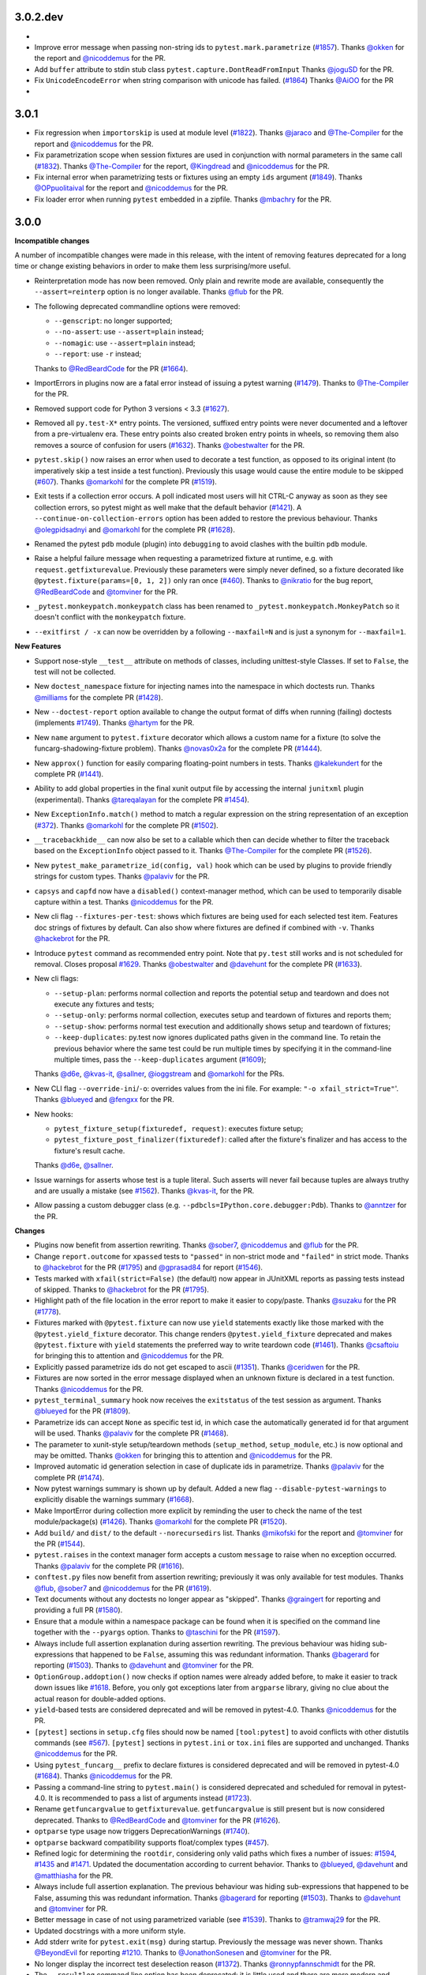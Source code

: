 3.0.2.dev
=========

*

* Improve error message when passing non-string ids to ``pytest.mark.parametrize`` (`#1857`_).
  Thanks `@okken`_ for the report and `@nicoddemus`_ for the PR.

* Add ``buffer`` attribute to stdin stub class ``pytest.capture.DontReadFromInput``
  Thanks `@joguSD`_ for the PR.

* Fix ``UnicodeEncodeError`` when string comparison with unicode has failed. (`#1864`_)
  Thanks `@AiOO`_ for the PR

*

.. _@joguSD: https://github.com/joguSD
.. _@AiOO: https://github.com/AiOO

.. _#1857: https://github.com/pytest-dev/pytest/issues/1857
.. _#1864: https://github.com/pytest-dev/pytest/issues/1864


3.0.1
=====

* Fix regression when ``importorskip`` is used at module level (`#1822`_).
  Thanks `@jaraco`_ and `@The-Compiler`_ for the report and `@nicoddemus`_ for the PR.

* Fix parametrization scope when session fixtures are used in conjunction
  with normal parameters in the same call (`#1832`_).
  Thanks `@The-Compiler`_ for the report, `@Kingdread`_ and `@nicoddemus`_ for the PR.

* Fix internal error when parametrizing tests or fixtures using an empty ``ids`` argument (`#1849`_).
  Thanks `@OPpuolitaival`_ for the report and `@nicoddemus`_ for the PR.

* Fix loader error when running ``pytest`` embedded in a zipfile.
  Thanks `@mbachry`_ for the PR.


.. _@Kingdread: https://github.com/Kingdread
.. _@mbachry: https://github.com/mbachry
.. _@OPpuolitaival: https://github.com/OPpuolitaival

.. _#1822: https://github.com/pytest-dev/pytest/issues/1822
.. _#1832: https://github.com/pytest-dev/pytest/issues/1832
.. _#1849: https://github.com/pytest-dev/pytest/issues/1849


3.0.0
=====

**Incompatible changes**


A number of incompatible changes were made in this release, with the intent of removing features deprecated for a long
time or change existing behaviors in order to make them less surprising/more useful.

* Reinterpretation mode has now been removed.  Only plain and rewrite
  mode are available, consequently the ``--assert=reinterp`` option is
  no longer available.  Thanks `@flub`_ for the PR.

* The following deprecated commandline options were removed:

  * ``--genscript``: no longer supported;
  * ``--no-assert``: use ``--assert=plain`` instead;
  * ``--nomagic``: use ``--assert=plain`` instead;
  * ``--report``: use ``-r`` instead;

  Thanks to `@RedBeardCode`_ for the PR (`#1664`_).

* ImportErrors in plugins now are a fatal error instead of issuing a
  pytest warning (`#1479`_). Thanks to `@The-Compiler`_ for the PR.

* Removed support code for Python 3 versions < 3.3 (`#1627`_).

* Removed all ``py.test-X*`` entry points. The versioned, suffixed entry points
  were never documented and a leftover from a pre-virtualenv era. These entry
  points also created broken entry points in wheels, so removing them also
  removes a source of confusion for users (`#1632`_).
  Thanks `@obestwalter`_ for the PR.

* ``pytest.skip()`` now raises an error when used to decorate a test function,
  as opposed to its original intent (to imperatively skip a test inside a test function). Previously
  this usage would cause the entire module to be skipped (`#607`_).
  Thanks `@omarkohl`_ for the complete PR (`#1519`_).

* Exit tests if a collection error occurs. A poll indicated most users will hit CTRL-C
  anyway as soon as they see collection errors, so pytest might as well make that the default behavior (`#1421`_).
  A ``--continue-on-collection-errors`` option has been added to restore the previous behaviour.
  Thanks `@olegpidsadnyi`_ and `@omarkohl`_ for the complete PR (`#1628`_).

* Renamed the pytest ``pdb`` module (plugin) into ``debugging`` to avoid clashes with the builtin ``pdb`` module.

* Raise a helpful failure message when requesting a parametrized fixture at runtime,
  e.g. with ``request.getfixturevalue``. Previously these parameters were simply
  never defined, so a fixture decorated like ``@pytest.fixture(params=[0, 1, 2])``
  only ran once (`#460`_).
  Thanks to `@nikratio`_ for the bug report, `@RedBeardCode`_ and `@tomviner`_ for the PR.

* ``_pytest.monkeypatch.monkeypatch`` class has been renamed to ``_pytest.monkeypatch.MonkeyPatch``
  so it doesn't conflict with the ``monkeypatch`` fixture.

* ``--exitfirst / -x`` can now be overridden by a following ``--maxfail=N``
  and is just a synonym for ``--maxfail=1``.


**New Features**

* Support nose-style ``__test__`` attribute on methods of classes,
  including unittest-style Classes. If set to ``False``, the test will not be
  collected.

* New ``doctest_namespace`` fixture for injecting names into the
  namespace in which doctests run.
  Thanks `@milliams`_ for the complete PR (`#1428`_).

* New ``--doctest-report`` option available to change the output format of diffs
  when running (failing) doctests (implements `#1749`_).
  Thanks `@hartym`_ for the PR.

* New ``name`` argument to ``pytest.fixture`` decorator which allows a custom name
  for a fixture (to solve the funcarg-shadowing-fixture problem).
  Thanks `@novas0x2a`_ for the complete PR (`#1444`_).

* New ``approx()`` function for easily comparing floating-point numbers in
  tests.
  Thanks `@kalekundert`_ for the complete PR (`#1441`_).

* Ability to add global properties in the final xunit output file by accessing
  the internal ``junitxml`` plugin (experimental).
  Thanks `@tareqalayan`_ for the complete PR `#1454`_).

* New ``ExceptionInfo.match()`` method to match a regular expression on the
  string representation of an exception (`#372`_).
  Thanks `@omarkohl`_ for the complete PR (`#1502`_).

* ``__tracebackhide__`` can now also be set to a callable which then can decide
  whether to filter the traceback based on the ``ExceptionInfo`` object passed
  to it. Thanks `@The-Compiler`_ for the complete PR (`#1526`_).

* New ``pytest_make_parametrize_id(config, val)`` hook which can be used by plugins to provide
  friendly strings for custom types.
  Thanks `@palaviv`_ for the PR.

* ``capsys`` and ``capfd`` now have a ``disabled()`` context-manager method, which
  can be used to temporarily disable capture within a test.
  Thanks `@nicoddemus`_ for the PR.

* New cli flag ``--fixtures-per-test``: shows which fixtures are being used
  for each selected test item. Features doc strings of fixtures by default.
  Can also show where fixtures are defined if combined with ``-v``.
  Thanks `@hackebrot`_ for the PR.

* Introduce ``pytest`` command as recommended entry point. Note that ``py.test``
  still works and is not scheduled for removal. Closes proposal
  `#1629`_. Thanks `@obestwalter`_ and `@davehunt`_ for the complete PR
  (`#1633`_).

* New cli flags:

  + ``--setup-plan``: performs normal collection and reports
    the potential setup and teardown and does not execute any fixtures and tests;
  + ``--setup-only``: performs normal collection, executes setup and teardown of
    fixtures and reports them;
  + ``--setup-show``: performs normal test execution and additionally shows
    setup and teardown of fixtures;
  + ``--keep-duplicates``: py.test now ignores duplicated paths given in the command
    line. To retain the previous behavior where the same test could be run multiple
    times by specifying it in the command-line multiple times, pass the ``--keep-duplicates``
    argument (`#1609`_);

  Thanks `@d6e`_, `@kvas-it`_, `@sallner`_, `@ioggstream`_ and `@omarkohl`_ for the PRs.

* New CLI flag ``--override-ini``/``-o``: overrides values from the ini file.
  For example: ``"-o xfail_strict=True"``'.
  Thanks `@blueyed`_ and `@fengxx`_ for the PR.

* New hooks:

  + ``pytest_fixture_setup(fixturedef, request)``: executes fixture setup;
  + ``pytest_fixture_post_finalizer(fixturedef)``: called after the fixture's
    finalizer and has access to the fixture's result cache.

  Thanks `@d6e`_, `@sallner`_.

* Issue warnings for asserts whose test is a tuple literal. Such asserts will
  never fail because tuples are always truthy and are usually a mistake
  (see `#1562`_). Thanks `@kvas-it`_, for the PR.

* Allow passing a custom debugger class (e.g. ``--pdbcls=IPython.core.debugger:Pdb``).
  Thanks to `@anntzer`_ for the PR.


**Changes**

* Plugins now benefit from assertion rewriting.  Thanks
  `@sober7`_, `@nicoddemus`_ and `@flub`_ for the PR.

* Change ``report.outcome`` for ``xpassed`` tests to ``"passed"`` in non-strict
  mode and ``"failed"`` in strict mode. Thanks to `@hackebrot`_ for the PR
  (`#1795`_) and `@gprasad84`_ for report (`#1546`_).

* Tests marked with ``xfail(strict=False)`` (the default) now appear in
  JUnitXML reports as passing tests instead of skipped.
  Thanks to `@hackebrot`_ for the PR (`#1795`_).

* Highlight path of the file location in the error report to make it easier to copy/paste.
  Thanks `@suzaku`_ for the PR (`#1778`_).

* Fixtures marked with ``@pytest.fixture`` can now use ``yield`` statements exactly like
  those marked with the ``@pytest.yield_fixture`` decorator. This change renders
  ``@pytest.yield_fixture`` deprecated and makes ``@pytest.fixture`` with ``yield`` statements
  the preferred way to write teardown code (`#1461`_).
  Thanks `@csaftoiu`_ for bringing this to attention and `@nicoddemus`_ for the PR.

* Explicitly passed parametrize ids do not get escaped to ascii (`#1351`_).
  Thanks `@ceridwen`_ for the PR.

* Fixtures are now sorted in the error message displayed when an unknown
  fixture is declared in a test function.
  Thanks `@nicoddemus`_ for the PR.

* ``pytest_terminal_summary`` hook now receives the ``exitstatus``
  of the test session as argument. Thanks `@blueyed`_ for the PR (`#1809`_).

* Parametrize ids can accept ``None`` as specific test id, in which case the
  automatically generated id for that argument will be used.
  Thanks `@palaviv`_ for the complete PR (`#1468`_).

* The parameter to xunit-style setup/teardown methods (``setup_method``,
  ``setup_module``, etc.) is now optional and may be omitted.
  Thanks `@okken`_ for bringing this to attention and `@nicoddemus`_ for the PR.

* Improved automatic id generation selection in case of duplicate ids in
  parametrize.
  Thanks `@palaviv`_ for the complete PR (`#1474`_).

* Now pytest warnings summary is shown up by default. Added a new flag
  ``--disable-pytest-warnings`` to explicitly disable the warnings summary (`#1668`_).

* Make ImportError during collection more explicit by reminding
  the user to check the name of the test module/package(s) (`#1426`_).
  Thanks `@omarkohl`_ for the complete PR (`#1520`_).

* Add ``build/`` and ``dist/`` to the default ``--norecursedirs`` list. Thanks
  `@mikofski`_ for the report and `@tomviner`_ for the PR (`#1544`_).

* ``pytest.raises`` in the context manager form accepts a custom
  ``message`` to raise when no exception occurred.
  Thanks `@palaviv`_ for the complete PR (`#1616`_).

* ``conftest.py`` files now benefit from assertion rewriting; previously it
  was only available for test modules. Thanks `@flub`_, `@sober7`_ and
  `@nicoddemus`_ for the PR (`#1619`_).

* Text documents without any doctests no longer appear as "skipped".
  Thanks `@graingert`_ for reporting and providing a full PR (`#1580`_).

* Ensure that a module within a namespace package can be found when it
  is specified on the command line together with the ``--pyargs``
  option.  Thanks to `@taschini`_ for the PR (`#1597`_).

* Always include full assertion explanation during assertion rewriting. The previous behaviour was hiding
  sub-expressions that happened to be ``False``, assuming this was redundant information.
  Thanks `@bagerard`_ for reporting (`#1503`_). Thanks to `@davehunt`_ and
  `@tomviner`_ for the PR.

* ``OptionGroup.addoption()`` now checks if option names were already
  added before, to make it easier to track down issues like `#1618`_.
  Before, you only got exceptions later from ``argparse`` library,
  giving no clue about the actual reason for double-added options.

* ``yield``-based tests are considered deprecated and will be removed in pytest-4.0.
  Thanks `@nicoddemus`_ for the PR.

* ``[pytest]`` sections in ``setup.cfg`` files should now be named ``[tool:pytest]``
  to avoid conflicts with other distutils commands (see `#567`_). ``[pytest]`` sections in
  ``pytest.ini`` or ``tox.ini`` files are supported and unchanged.
  Thanks `@nicoddemus`_ for the PR.

* Using ``pytest_funcarg__`` prefix to declare fixtures is considered deprecated and will be
  removed in pytest-4.0 (`#1684`_).
  Thanks `@nicoddemus`_ for the PR.

* Passing a command-line string to ``pytest.main()`` is considered deprecated and scheduled
  for removal in pytest-4.0. It is recommended to pass a list of arguments instead (`#1723`_).

* Rename ``getfuncargvalue`` to ``getfixturevalue``. ``getfuncargvalue`` is
  still present but is now considered deprecated. Thanks to `@RedBeardCode`_ and `@tomviner`_
  for the PR (`#1626`_).

* ``optparse`` type usage now triggers DeprecationWarnings (`#1740`_).


* ``optparse`` backward compatibility supports float/complex types (`#457`_).

* Refined logic for determining the ``rootdir``, considering only valid
  paths which fixes a number of issues: `#1594`_, `#1435`_ and `#1471`_.
  Updated the documentation according to current behavior. Thanks to 
  `@blueyed`_, `@davehunt`_ and `@matthiasha`_ for the PR.

* Always include full assertion explanation. The previous behaviour was hiding
  sub-expressions that happened to be False, assuming this was redundant information.
  Thanks `@bagerard`_ for reporting (`#1503`_). Thanks to `@davehunt`_ and
  `@tomviner`_ for PR.

* Better message in case of not using parametrized variable (see `#1539`_).
  Thanks to `@tramwaj29`_ for the PR.

* Updated docstrings with a more uniform style.

* Add stderr write for ``pytest.exit(msg)`` during startup. Previously the message was never shown.
  Thanks `@BeyondEvil`_ for reporting `#1210`_. Thanks to `@JonathonSonesen`_ and
  `@tomviner`_ for the PR.

* No longer display the incorrect test deselection reason (`#1372`_).
  Thanks `@ronnypfannschmidt`_ for the PR.

* The ``--resultlog`` command line option has been deprecated: it is little used
  and there are more modern and better alternatives (see `#830`_).
  Thanks `@nicoddemus`_ for the PR.

* Improve error message with fixture lookup errors: add an 'E' to the first
  line and '>' to the rest. Fixes `#717`_. Thanks `@blueyed`_ for reporting and
  a PR, `@eolo999`_ for the initial PR and `@tomviner`_ for his guidance during
  EuroPython2016 sprint.


**Bug Fixes**

* Parametrize now correctly handles duplicated test ids.

* Fix internal error issue when the ``method`` argument is missing for
  ``teardown_method()`` (`#1605`_).

* Fix exception visualization in case the current working directory (CWD) gets
  deleted during testing (`#1235`_). Thanks `@bukzor`_ for reporting. PR by
  `@marscher`_.

* Improve test output for logical expression with brackets (`#925`_).
  Thanks `@DRMacIver`_ for reporting and `@RedBeardCode`_ for the PR.

* Create correct diff for strings ending with newlines (`#1553`_).
  Thanks `@Vogtinator`_ for reporting and `@RedBeardCode`_ and
  `@tomviner`_ for the PR.

* ``ConftestImportFailure`` now shows the traceback making it easier to
  identify bugs in ``conftest.py`` files (`#1516`_). Thanks `@txomon`_ for
  the PR.

* Text documents without any doctests no longer appear as "skipped".
  Thanks `@graingert`_ for reporting and providing a full PR (`#1580`_).

* Fixed collection of classes with custom ``__new__`` method.
  Fixes `#1579`_. Thanks to `@Stranger6667`_ for the PR.

* Fixed scope overriding inside metafunc.parametrize (`#634`_).
  Thanks to `@Stranger6667`_ for the PR.

* Fixed the total tests tally in junit xml output (`#1798`_).
  Thanks to `@cryporchild`_ for the PR.

* Fixed off-by-one error with lines from ``request.node.warn``.
  Thanks to `@blueyed`_ for the PR.


.. _#1210: https://github.com/pytest-dev/pytest/issues/1210
.. _#1235: https://github.com/pytest-dev/pytest/issues/1235
.. _#1351: https://github.com/pytest-dev/pytest/issues/1351
.. _#1372: https://github.com/pytest-dev/pytest/issues/1372
.. _#1421: https://github.com/pytest-dev/pytest/issues/1421
.. _#1426: https://github.com/pytest-dev/pytest/issues/1426
.. _#1428: https://github.com/pytest-dev/pytest/pull/1428
.. _#1435: https://github.com/pytest-dev/pytest/issues/1435
.. _#1441: https://github.com/pytest-dev/pytest/pull/1441
.. _#1444: https://github.com/pytest-dev/pytest/pull/1444
.. _#1454: https://github.com/pytest-dev/pytest/pull/1454
.. _#1461: https://github.com/pytest-dev/pytest/pull/1461
.. _#1468: https://github.com/pytest-dev/pytest/pull/1468
.. _#1471: https://github.com/pytest-dev/pytest/issues/1471
.. _#1474: https://github.com/pytest-dev/pytest/pull/1474
.. _#1479: https://github.com/pytest-dev/pytest/issues/1479
.. _#1502: https://github.com/pytest-dev/pytest/pull/1502
.. _#1503: https://github.com/pytest-dev/pytest/issues/1503
.. _#1516: https://github.com/pytest-dev/pytest/pull/1516
.. _#1519: https://github.com/pytest-dev/pytest/pull/1519
.. _#1520: https://github.com/pytest-dev/pytest/pull/1520
.. _#1526: https://github.com/pytest-dev/pytest/pull/1526
.. _#1539: https://github.com/pytest-dev/pytest/issues/1539
.. _#1544: https://github.com/pytest-dev/pytest/issues/1544
.. _#1546: https://github.com/pytest-dev/pytest/issues/1546
.. _#1553: https://github.com/pytest-dev/pytest/issues/1553
.. _#1562: https://github.com/pytest-dev/pytest/issues/1562
.. _#1579: https://github.com/pytest-dev/pytest/issues/1579
.. _#1580: https://github.com/pytest-dev/pytest/pull/1580
.. _#1594: https://github.com/pytest-dev/pytest/issues/1594
.. _#1597: https://github.com/pytest-dev/pytest/pull/1597
.. _#1605: https://github.com/pytest-dev/pytest/issues/1605
.. _#1616: https://github.com/pytest-dev/pytest/pull/1616
.. _#1618: https://github.com/pytest-dev/pytest/issues/1618
.. _#1619: https://github.com/pytest-dev/pytest/issues/1619
.. _#1626: https://github.com/pytest-dev/pytest/pull/1626
.. _#1627: https://github.com/pytest-dev/pytest/pull/1627
.. _#1628: https://github.com/pytest-dev/pytest/pull/1628
.. _#1629: https://github.com/pytest-dev/pytest/issues/1629
.. _#1632: https://github.com/pytest-dev/pytest/issues/1632
.. _#1633: https://github.com/pytest-dev/pytest/pull/1633
.. _#1664: https://github.com/pytest-dev/pytest/pull/1664
.. _#1668: https://github.com/pytest-dev/pytest/issues/1668
.. _#1684: https://github.com/pytest-dev/pytest/pull/1684
.. _#1723: https://github.com/pytest-dev/pytest/pull/1723
.. _#1740: https://github.com/pytest-dev/pytest/issues/1740
.. _#1749: https://github.com/pytest-dev/pytest/issues/1749
.. _#1778: https://github.com/pytest-dev/pytest/pull/1778
.. _#1795: https://github.com/pytest-dev/pytest/pull/1795
.. _#1798: https://github.com/pytest-dev/pytest/pull/1798
.. _#1809: https://github.com/pytest-dev/pytest/pull/1809
.. _#372: https://github.com/pytest-dev/pytest/issues/372
.. _#457: https://github.com/pytest-dev/pytest/issues/457
.. _#460: https://github.com/pytest-dev/pytest/pull/460
.. _#567: https://github.com/pytest-dev/pytest/pull/567
.. _#607: https://github.com/pytest-dev/pytest/issues/607
.. _#634: https://github.com/pytest-dev/pytest/issues/634
.. _#717: https://github.com/pytest-dev/pytest/issues/717
.. _#830: https://github.com/pytest-dev/pytest/issues/830
.. _#925: https://github.com/pytest-dev/pytest/issues/925


.. _@anntzer: https://github.com/anntzer
.. _@bagerard: https://github.com/bagerard
.. _@BeyondEvil: https://github.com/BeyondEvil
.. _@blueyed: https://github.com/blueyed
.. _@ceridwen: https://github.com/ceridwen
.. _@cryporchild: https://github.com/cryporchild
.. _@csaftoiu: https://github.com/csaftoiu
.. _@d6e: https://github.com/d6e
.. _@davehunt: https://github.com/davehunt
.. _@DRMacIver: https://github.com/DRMacIver
.. _@eolo999: https://github.com/eolo999
.. _@fengxx: https://github.com/fengxx
.. _@flub: https://github.com/flub
.. _@gprasad84: https://github.com/gprasad84
.. _@graingert: https://github.com/graingert
.. _@hartym: https://github.com/hartym
.. _@JonathonSonesen: https://github.com/JonathonSonesen
.. _@kalekundert: https://github.com/kalekundert
.. _@kvas-it: https://github.com/kvas-it
.. _@marscher: https://github.com/marscher
.. _@mikofski: https://github.com/mikofski
.. _@milliams: https://github.com/milliams
.. _@nikratio: https://github.com/nikratio
.. _@novas0x2a: https://github.com/novas0x2a
.. _@obestwalter: https://github.com/obestwalter
.. _@okken: https://github.com/okken
.. _@olegpidsadnyi: https://github.com/olegpidsadnyi
.. _@omarkohl: https://github.com/omarkohl
.. _@palaviv: https://github.com/palaviv
.. _@RedBeardCode: https://github.com/RedBeardCode
.. _@sallner: https://github.com/sallner
.. _@sober7: https://github.com/sober7
.. _@Stranger6667: https://github.com/Stranger6667
.. _@suzaku: https://github.com/suzaku
.. _@tareqalayan: https://github.com/tareqalayan
.. _@taschini: https://github.com/taschini
.. _@tramwaj29: https://github.com/tramwaj29
.. _@txomon: https://github.com/txomon
.. _@Vogtinator: https://github.com/Vogtinator
.. _@matthiasha: https://github.com/matthiasha


2.9.2
=====

**Bug Fixes**

* fix `#510`_: skip tests where one parameterize dimension was empty
  thanks Alex Stapleton for the Report and `@RonnyPfannschmidt`_ for the PR

* Fix Xfail does not work with condition keyword argument.
  Thanks `@astraw38`_ for reporting the issue (`#1496`_) and `@tomviner`_
  for PR the (`#1524`_).

* Fix win32 path issue when puttinging custom config file with absolute path
  in ``pytest.main("-c your_absolute_path")``.

* Fix maximum recursion depth detection when raised error class is not aware
  of unicode/encoded bytes.
  Thanks `@prusse-martin`_ for the PR (`#1506`_).

* Fix ``pytest.mark.skip`` mark when used in strict mode.
  Thanks `@pquentin`_ for the PR and `@RonnyPfannschmidt`_ for
  showing how to fix the bug.

* Minor improvements and fixes to the documentation.
  Thanks `@omarkohl`_ for the PR.

* Fix ``--fixtures`` to show all fixture definitions as opposed to just
  one per fixture name.
  Thanks to `@hackebrot`_ for the PR.

.. _#510: https://github.com/pytest-dev/pytest/issues/510
.. _#1506: https://github.com/pytest-dev/pytest/pull/1506
.. _#1496: https://github.com/pytest-dev/pytest/issues/1496
.. _#1524: https://github.com/pytest-dev/pytest/pull/1524

.. _@prusse-martin: https://github.com/prusse-martin
.. _@astraw38: https://github.com/astraw38


2.9.1
=====

**Bug Fixes**

* Improve error message when a plugin fails to load.
  Thanks `@nicoddemus`_ for the PR.

* Fix (`#1178 <https://github.com/pytest-dev/pytest/issues/1178>`_):
  ``pytest.fail`` with non-ascii characters raises an internal pytest error.
  Thanks `@nicoddemus`_ for the PR.

* Fix (`#469`_): junit parses report.nodeid incorrectly, when params IDs
  contain ``::``. Thanks `@tomviner`_ for the PR (`#1431`_).

* Fix (`#578 <https://github.com/pytest-dev/pytest/issues/578>`_): SyntaxErrors
  containing non-ascii lines at the point of failure generated an internal
  py.test error.
  Thanks `@asottile`_ for the report and `@nicoddemus`_ for the PR.

* Fix (`#1437`_): When passing in a bytestring regex pattern to parameterize
  attempt to decode it as utf-8 ignoring errors.

* Fix (`#649`_): parametrized test nodes cannot be specified to run on the command line.

* Fix (`#138`_): better reporting for python 3.3+ chained exceptions

.. _#1437: https://github.com/pytest-dev/pytest/issues/1437
.. _#469: https://github.com/pytest-dev/pytest/issues/469
.. _#1431: https://github.com/pytest-dev/pytest/pull/1431
.. _#649: https://github.com/pytest-dev/pytest/issues/649
.. _#138: https://github.com/pytest-dev/pytest/issues/138

.. _@asottile: https://github.com/asottile


2.9.0
=====

**New Features**

* New ``pytest.mark.skip`` mark, which unconditionally skips marked tests.
  Thanks `@MichaelAquilina`_ for the complete PR (`#1040`_).

* ``--doctest-glob`` may now be passed multiple times in the command-line.
  Thanks `@jab`_ and `@nicoddemus`_ for the PR.

* New ``-rp`` and ``-rP`` reporting options give the summary and full output
  of passing tests, respectively. Thanks to `@codewarrior0`_ for the PR.

* ``pytest.mark.xfail`` now has a ``strict`` option, which makes ``XPASS``
  tests to fail the test suite (defaulting to ``False``). There's also a
  ``xfail_strict`` ini option that can be used to configure it project-wise.
  Thanks `@rabbbit`_ for the request and `@nicoddemus`_ for the PR (`#1355`_).

* ``Parser.addini`` now supports options of type ``bool``.
  Thanks `@nicoddemus`_ for the PR.

* New ``ALLOW_BYTES`` doctest option. This strips ``b`` prefixes from byte strings
  in doctest output (similar to ``ALLOW_UNICODE``).
  Thanks `@jaraco`_ for the request and `@nicoddemus`_ for the PR (`#1287`_).

* Give a hint on ``KeyboardInterrupt`` to use the ``--fulltrace`` option to show the errors.
  Fixes `#1366`_.
  Thanks to `@hpk42`_ for the report and `@RonnyPfannschmidt`_ for the PR.

* Catch ``IndexError`` exceptions when getting exception source location.
  Fixes a pytest internal error for dynamically generated code (fixtures and tests)
  where source lines are fake by intention.

**Changes**

* **Important**: `py.code <https://pylib.readthedocs.io/en/latest/code.html>`_ has been
  merged into the ``pytest`` repository as ``pytest._code``. This decision
  was made because ``py.code`` had very few uses outside ``pytest`` and the
  fact that it was in a different repository made it difficult to fix bugs on
  its code in a timely manner. The team hopes with this to be able to better
  refactor out and improve that code.
  This change shouldn't affect users, but it is useful to let users aware
  if they encounter any strange behavior.

  Keep in mind that the code for ``pytest._code`` is **private** and
  **experimental**, so you definitely should not import it explicitly!

  Please note that the original ``py.code`` is still available in
  `pylib <https://pylib.readthedocs.io>`_.

* ``pytest_enter_pdb`` now optionally receives the pytest config object.
  Thanks `@nicoddemus`_ for the PR.

* Removed code and documentation for Python 2.5 or lower versions,
  including removal of the obsolete ``_pytest.assertion.oldinterpret`` module.
  Thanks `@nicoddemus`_ for the PR (`#1226`_).

* Comparisons now always show up in full when ``CI`` or ``BUILD_NUMBER`` is
  found in the environment, even when ``-vv`` isn't used.
  Thanks `@The-Compiler`_ for the PR.

* ``--lf`` and ``--ff`` now support long names: ``--last-failed`` and
  ``--failed-first`` respectively.
  Thanks `@MichaelAquilina`_ for the PR.

* Added expected exceptions to ``pytest.raises`` fail message.

* Collection only displays progress ("collecting X items") when in a terminal.
  This avoids cluttering the output when using ``--color=yes`` to obtain
  colors in CI integrations systems (`#1397`_).

**Bug Fixes**

* The ``-s`` and ``-c`` options should now work under ``xdist``;
  ``Config.fromdictargs`` now represents its input much more faithfully.
  Thanks to `@bukzor`_ for the complete PR (`#680`_).

* Fix (`#1290`_): support Python 3.5's ``@`` operator in assertion rewriting.
  Thanks `@Shinkenjoe`_ for report with test case and `@tomviner`_ for the PR.

* Fix formatting utf-8 explanation messages (`#1379`_).
  Thanks `@biern`_ for the PR.

* Fix `traceback style docs`_ to describe all of the available options
  (auto/long/short/line/native/no), with ``auto`` being the default since v2.6.
  Thanks `@hackebrot`_ for the PR.

* Fix (`#1422`_): junit record_xml_property doesn't allow multiple records
  with same name.

.. _`traceback style docs`: https://pytest.org/latest/usage.html#modifying-python-traceback-printing

.. _#1609: https://github.com/pytest-dev/pytest/issues/1609
.. _#1422: https://github.com/pytest-dev/pytest/issues/1422
.. _#1379: https://github.com/pytest-dev/pytest/issues/1379
.. _#1366: https://github.com/pytest-dev/pytest/issues/1366
.. _#1040: https://github.com/pytest-dev/pytest/pull/1040
.. _#680: https://github.com/pytest-dev/pytest/issues/680
.. _#1287: https://github.com/pytest-dev/pytest/pull/1287
.. _#1226: https://github.com/pytest-dev/pytest/pull/1226
.. _#1290: https://github.com/pytest-dev/pytest/pull/1290
.. _#1355: https://github.com/pytest-dev/pytest/pull/1355
.. _#1397: https://github.com/pytest-dev/pytest/issues/1397
.. _@biern: https://github.com/biern
.. _@MichaelAquilina: https://github.com/MichaelAquilina
.. _@bukzor: https://github.com/bukzor
.. _@hpk42: https://github.com/hpk42
.. _@nicoddemus: https://github.com/nicoddemus
.. _@jab: https://github.com/jab
.. _@codewarrior0: https://github.com/codewarrior0
.. _@jaraco: https://github.com/jaraco
.. _@The-Compiler: https://github.com/The-Compiler
.. _@Shinkenjoe: https://github.com/Shinkenjoe
.. _@tomviner: https://github.com/tomviner
.. _@RonnyPfannschmidt: https://github.com/RonnyPfannschmidt
.. _@rabbbit: https://github.com/rabbbit
.. _@hackebrot: https://github.com/hackebrot
.. _@pquentin: https://github.com/pquentin
.. _@ioggstream: https://github.com/ioggstream

2.8.7
=====

- fix #1338: use predictable object resolution for monkeypatch

2.8.6
=====

- fix #1259: allow for double nodeids in junitxml,
  this was a regression failing plugins combinations
  like pytest-pep8 + pytest-flakes

- Workaround for exception that occurs in pyreadline when using
  ``--pdb`` with standard I/O capture enabled.
  Thanks Erik M. Bray for the PR.

- fix #900: Better error message in case the target of a ``monkeypatch`` call
  raises an ``ImportError``.

- fix #1292: monkeypatch calls (setattr, setenv, etc.) are now O(1).
  Thanks David R. MacIver for the report and Bruno Oliveira for the PR.

- fix #1223: captured stdout and stderr are now properly displayed before
  entering pdb when ``--pdb`` is used instead of being thrown away.
  Thanks Cal Leeming for the PR.

- fix #1305: pytest warnings emitted during ``pytest_terminal_summary`` are now
  properly displayed.
  Thanks Ionel Maries Cristian for the report and Bruno Oliveira for the PR.

- fix #628: fixed internal UnicodeDecodeError when doctests contain unicode.
  Thanks Jason R. Coombs for the report and Bruno Oliveira for the PR.

- fix #1334: Add captured stdout to jUnit XML report on setup error.
  Thanks Georgy Dyuldin for the PR.


2.8.5
=====

- fix #1243: fixed issue where class attributes injected during collection could break pytest.
  PR by Alexei Kozlenok, thanks Ronny Pfannschmidt and Bruno Oliveira for the review and help.

- fix #1074: precompute junitxml chunks instead of storing the whole tree in objects
  Thanks Bruno Oliveira for the report and Ronny Pfannschmidt for the PR

- fix #1238: fix ``pytest.deprecated_call()`` receiving multiple arguments
  (Regression introduced in 2.8.4). Thanks Alex Gaynor for the report and
  Bruno Oliveira for the PR.


2.8.4
=====

- fix #1190: ``deprecated_call()`` now works when the deprecated
  function has been already called by another test in the same
  module. Thanks Mikhail Chernykh for the report and Bruno Oliveira for the
  PR.

- fix #1198: ``--pastebin`` option now works on Python 3. Thanks
  Mehdy Khoshnoody for the PR.

- fix #1219: ``--pastebin`` now works correctly when captured output contains
  non-ascii characters. Thanks Bruno Oliveira for the PR.

- fix #1204: another error when collecting with a nasty __getattr__().
  Thanks Florian Bruhin for the PR.

- fix the summary printed when no tests did run.
  Thanks Florian Bruhin for the PR.
- fix #1185 - ensure MANIFEST.in exactly matches what should go to a sdist

- a number of documentation modernizations wrt good practices.
  Thanks Bruno Oliveira for the PR.

2.8.3
=====

- fix #1169: add __name__ attribute to testcases in TestCaseFunction to
  support the @unittest.skip decorator on functions and methods.
  Thanks Lee Kamentsky for the PR.

- fix #1035: collecting tests if test module level obj has __getattr__().
  Thanks Suor for the report and Bruno Oliveira / Tom Viner for the PR.

- fix #331: don't collect tests if their failure cannot be reported correctly
  e.g. they are a callable instance of a class.

- fix #1133: fixed internal error when filtering tracebacks where one entry
  belongs to a file which is no longer available.
  Thanks Bruno Oliveira for the PR.

- enhancement made to highlight in red the name of the failing tests so
  they stand out in the output.
  Thanks Gabriel Reis for the PR.

- add more talks to the documentation
- extend documentation on the --ignore cli option
- use pytest-runner for setuptools integration
- minor fixes for interaction with OS X El Capitan
  system integrity protection (thanks Florian)


2.8.2
=====

- fix #1085: proper handling of encoding errors when passing encoded byte
  strings to pytest.parametrize in Python 2.
  Thanks Themanwithoutaplan for the report and Bruno Oliveira for the PR.

- fix #1087: handling SystemError when passing empty byte strings to
  pytest.parametrize in Python 3.
  Thanks Paul Kehrer for the report and Bruno Oliveira for the PR.

- fix #995: fixed internal error when filtering tracebacks where one entry
  was generated by an exec() statement.
  Thanks Daniel Hahler, Ashley C Straw, Philippe Gauthier and Pavel Savchenko
  for contributing and Bruno Oliveira for the PR.

- fix #1100 and #1057: errors when using autouse fixtures and doctest modules.
  Thanks Sergey B Kirpichev and Vital Kudzelka for contributing and Bruno
  Oliveira for the PR.

2.8.1
=====

- fix #1034: Add missing nodeid on pytest_logwarning call in
  addhook.  Thanks Simon Gomizelj for the PR.

- 'deprecated_call' is now only satisfied with a DeprecationWarning or
  PendingDeprecationWarning. Before 2.8.0, it accepted any warning, and 2.8.0
  made it accept only DeprecationWarning (but not PendingDeprecationWarning).
  Thanks Alex Gaynor for the issue and Eric Hunsberger for the PR.

- fix issue #1073: avoid calling __getattr__ on potential plugin objects.
  This fixes an incompatibility with pytest-django.  Thanks Andreas Pelme,
  Bruno Oliveira and Ronny Pfannschmidt for contributing and Holger Krekel
  for the fix.

- Fix issue #704: handle versionconflict during plugin loading more
  gracefully.  Thanks Bruno Oliveira for the PR.

- Fix issue #1064: ""--junitxml" regression when used with the
  "pytest-xdist" plugin, with test reports being assigned to the wrong tests.
  Thanks Daniel Grunwald for the report and Bruno Oliveira for the PR.

- (experimental) adapt more SEMVER style versioning and change meaning of
  master branch in git repo: "master" branch now keeps the bugfixes, changes
  aimed for micro releases.  "features" branch will only be be released
  with minor or major pytest releases.

- Fix issue #766 by removing documentation references to distutils.
  Thanks Russel Winder.

- Fix issue #1030: now byte-strings are escaped to produce item node ids
  to make them always serializable.
  Thanks Andy Freeland for the report and Bruno Oliveira for the PR.

- Python 2: if unicode parametrized values are convertible to ascii, their
  ascii representation is used for the node id.

- Fix issue #411: Add __eq__ method to assertion comparison example.
  Thanks Ben Webb.
- Fix issue #653: deprecated_call can be used as context manager.

- fix issue 877: properly handle assertion explanations with non-ascii repr
  Thanks Mathieu Agopian for the report and Ronny Pfannschmidt for the PR.

- fix issue 1029: transform errors when writing cache values into pytest-warnings

2.8.0
=====

- new ``--lf`` and ``-ff`` options to run only the last failing tests or
  "failing tests first" from the last run.  This functionality is provided
  through porting the formerly external pytest-cache plugin into pytest core.
  BACKWARD INCOMPAT: if you used pytest-cache's functionality to persist
  data between test runs be aware that we don't serialize sets anymore.
  Thanks Ronny Pfannschmidt for most of the merging work.

- "-r" option now accepts "a" to include all possible reports, similar
  to passing "fEsxXw" explicitly (isse960).
  Thanks Abhijeet Kasurde for the PR.

- avoid python3.5 deprecation warnings by introducing version
  specific inspection helpers, thanks Michael Droettboom.

- fix issue562: @nose.tools.istest now fully respected.

- fix issue934: when string comparison fails and a diff is too large to display
  without passing -vv, still show a few lines of the diff.
  Thanks Florian Bruhin for the report and Bruno Oliveira for the PR.

- fix issue736: Fix a bug where fixture params would be discarded when combined
  with parametrization markers.
  Thanks to Markus Unterwaditzer for the PR.

- fix issue710: introduce ALLOW_UNICODE doctest option: when enabled, the
  ``u`` prefix is stripped from unicode strings in expected doctest output. This
  allows doctests which use unicode to run in Python 2 and 3 unchanged.
  Thanks Jason R. Coombs for the report and Bruno Oliveira for the PR.

- parametrize now also generates meaningful test IDs for enum, regex and class
  objects (as opposed to class instances).
  Thanks to Florian Bruhin for the PR.

- Add 'warns' to assert that warnings are thrown (like 'raises').
  Thanks to Eric Hunsberger for the PR.

- Fix issue683: Do not apply an already applied mark.  Thanks ojake for the PR.

- Deal with capturing failures better so fewer exceptions get lost to
  /dev/null.  Thanks David Szotten for the PR.

- fix issue730: deprecate and warn about the --genscript option.
  Thanks Ronny Pfannschmidt for the report and Christian Pommranz for the PR.

- fix issue751: multiple parametrize with ids bug if it parametrizes class with
  two or more test methods. Thanks Sergey Chipiga for reporting and Jan
  Bednarik for PR.

- fix issue82: avoid loading conftest files from setup.cfg/pytest.ini/tox.ini
  files and upwards by default (--confcutdir can still be set to override this).
  Thanks Bruno Oliveira for the PR.

- fix issue768: docstrings found in python modules were not setting up session
  fixtures. Thanks Jason R. Coombs for reporting and Bruno Oliveira for the PR.

- added ``tmpdir_factory``, a session-scoped fixture that can be used to create
  directories under the base temporary directory. Previously this object was
  installed as a ``_tmpdirhandler`` attribute of the ``config`` object, but now it
  is part of the official API and using ``config._tmpdirhandler`` is
  deprecated.
  Thanks Bruno Oliveira for the PR.

- fix issue808: pytest's internal assertion rewrite hook now implements the
  optional PEP302 get_data API so tests can access data files next to them.
  Thanks xmo-odoo for request and example and Bruno Oliveira for
  the PR.

- rootdir and inifile are now displayed during usage errors to help
  users diagnose problems such as unexpected ini files which add
  unknown options being picked up by pytest. Thanks to Pavel Savchenko for
  bringing the problem to attention in #821 and Bruno Oliveira for the PR.

- Summary bar now is colored yellow for warning
  situations such as: all tests either were skipped or xpass/xfailed,
  or no tests were run at all (this is a partial fix for issue500).

- fix issue812: pytest now exits with status code 5 in situations where no
  tests were run at all, such as the directory given in the command line does
  not contain any tests or as result of a command line option filters
  all out all tests (-k for example).
  Thanks Eric Siegerman (issue812) and Bruno Oliveira for the PR.

- Summary bar now is colored yellow for warning
  situations such as: all tests either were skipped or xpass/xfailed,
  or no tests were run at all (related to issue500).
  Thanks Eric Siegerman.

- New ``testpaths`` ini option: list of directories to search for tests
  when executing pytest from the root directory. This can be used
  to speed up test collection when a project has well specified directories
  for tests, being usually more practical than configuring norecursedirs for
  all directories that do not contain tests.
  Thanks to Adrian for idea (#694) and Bruno Oliveira for the PR.

- fix issue713: JUnit XML reports for doctest failures.
  Thanks Punyashloka Biswal.

- fix issue970: internal pytest warnings now appear as "pytest-warnings" in
  the terminal instead of "warnings", so it is clear for users that those
  warnings are from pytest and not from the builtin "warnings" module.
  Thanks Bruno Oliveira.

- Include setup and teardown in junitxml test durations.
  Thanks Janne Vanhala.

- fix issue735: assertion failures on debug versions of Python 3.4+

- new option ``--import-mode`` to allow to change test module importing
  behaviour to append to sys.path instead of prepending.  This better allows
  to run test modules against installated versions of a package even if the
  package under test has the same import root.  In this example::

        testing/__init__.py
        testing/test_pkg_under_test.py
        pkg_under_test/

  the tests will run against the installed version
  of pkg_under_test when ``--import-mode=append`` is used whereas
  by default they would always pick up the local version.  Thanks Holger Krekel.

- pytester: add method ``TmpTestdir.delete_loaded_modules()``, and call it
  from ``inline_run()`` to allow temporary modules to be reloaded.
  Thanks Eduardo Schettino.

- internally refactor pluginmanager API and code so that there
  is a clear distinction between a pytest-agnostic rather simple
  pluginmanager and the PytestPluginManager which adds a lot of
  behaviour, among it handling of the local conftest files.
  In terms of documented methods this is a backward compatible
  change but it might still break 3rd party plugins which relied on
  details like especially the pluginmanager.add_shutdown() API.
  Thanks Holger Krekel.

- pluginmanagement: introduce ``pytest.hookimpl`` and
  ``pytest.hookspec`` decorators for setting impl/spec
  specific parameters.  This substitutes the previous
  now deprecated use of ``pytest.mark`` which is meant to
  contain markers for test functions only.

- write/refine docs for "writing plugins" which now have their
  own page and are separate from the "using/installing plugins`` page.

- fix issue732: properly unregister plugins from any hook calling
  sites allowing to have temporary plugins during test execution.

- deprecate and warn about ``__multicall__`` argument in hook
  implementations.  Use the ``hookwrapper`` mechanism instead already
  introduced with pytest-2.7.

- speed up pytest's own test suite considerably by using inprocess
  tests by default (testrun can be modified with --runpytest=subprocess
  to create subprocesses in many places instead).  The main
  APIs to run pytest in a test is "runpytest()" or "runpytest_subprocess"
  and "runpytest_inprocess" if you need a particular way of running
  the test.  In all cases you get back a RunResult but the inprocess
  one will also have a "reprec" attribute with the recorded events/reports.

- fix monkeypatch.setattr("x.y", raising=False) to actually not raise
  if "y" is not a pre-existing attribute. Thanks Florian Bruhin.

- fix issue741: make running output from testdir.run copy/pasteable
  Thanks Bruno Oliveira.

- add a new ``--noconftest`` argument which ignores all ``conftest.py`` files.

- add ``file`` and ``line`` attributes to JUnit-XML output.

- fix issue890: changed extension of all documentation files from ``txt`` to
  ``rst``. Thanks to Abhijeet for the PR.

- fix issue714: add ability to apply indirect=True parameter on particular argnames.
  Thanks Elizaveta239.

- fix issue890: changed extension of all documentation files from ``txt`` to
  ``rst``. Thanks to Abhijeet for the PR.

- fix issue957: "# doctest: SKIP" option will now register doctests as SKIPPED
  rather than PASSED.
  Thanks Thomas Grainger for the report and Bruno Oliveira for the PR.

- issue951: add new record_xml_property fixture, that supports logging
  additional information on xml output. Thanks David Diaz for the PR.

- issue949: paths after normal options (for example ``-s``, ``-v``, etc) are now
  properly used to discover ``rootdir`` and ``ini`` files.
  Thanks Peter Lauri for the report and Bruno Oliveira for the PR.

2.7.3 (compared to 2.7.2)
=============================

- Allow 'dev', 'rc', or other non-integer version strings in ``importorskip``.
  Thanks to Eric Hunsberger for the PR.

- fix issue856: consider --color parameter in all outputs (for example
  --fixtures). Thanks Barney Gale for the report and Bruno Oliveira for the PR.

- fix issue855: passing str objects as ``plugins`` argument to pytest.main
  is now interpreted as a module name to be imported and registered as a
  plugin, instead of silently having no effect.
  Thanks xmo-odoo for the report and Bruno Oliveira for the PR.

- fix issue744: fix for ast.Call changes in Python 3.5+.  Thanks
  Guido van Rossum, Matthias Bussonnier, Stefan Zimmermann and
  Thomas Kluyver.

- fix issue842: applying markers in classes no longer propagate this markers
  to superclasses which also have markers.
  Thanks xmo-odoo for the report and Bruno Oliveira for the PR.

- preserve warning functions after call to pytest.deprecated_call. Thanks
  Pieter Mulder for PR.

- fix issue854: autouse yield_fixtures defined as class members of
  unittest.TestCase subclasses now work as expected.
  Thannks xmo-odoo for the report and Bruno Oliveira for the PR.

- fix issue833: --fixtures now shows all fixtures of collected test files, instead of just the
  fixtures declared on the first one.
  Thanks Florian Bruhin for reporting and Bruno Oliveira for the PR.

- fix issue863: skipped tests now report the correct reason when a skip/xfail
  condition is met when using multiple markers.
  Thanks Raphael Pierzina for reporting and Bruno Oliveira for the PR.

- optimized tmpdir fixture initialization, which should make test sessions
  faster (specially when using pytest-xdist). The only visible effect
  is that now pytest uses a subdirectory in the $TEMP directory for all
  directories created by this fixture (defaults to $TEMP/pytest-$USER).
  Thanks Bruno Oliveira for the PR.

2.7.2 (compared to 2.7.1)
=============================

- fix issue767: pytest.raises value attribute does not contain the exception
  instance on Python 2.6. Thanks Eric Siegerman for providing the test
  case and Bruno Oliveira for PR.

- Automatically create directory for junitxml and results log.
  Thanks Aron Curzon.

- fix issue713: JUnit XML reports for doctest failures.
  Thanks Punyashloka Biswal.

- fix issue735: assertion failures on debug versions of Python 3.4+
  Thanks Benjamin Peterson.

- fix issue114: skipif marker reports to internal skipping plugin;
  Thanks Floris Bruynooghe for reporting and Bruno Oliveira for the PR.

- fix issue748: unittest.SkipTest reports to internal pytest unittest plugin.
  Thanks Thomas De Schampheleire for reporting and Bruno Oliveira for the PR.

- fix issue718: failed to create representation of sets containing unsortable
  elements in python 2. Thanks Edison Gustavo Muenz.

- fix issue756, fix issue752 (and similar issues): depend on py-1.4.29
  which has a refined algorithm for traceback generation.


2.7.1 (compared to 2.7.0)
=============================

- fix issue731: do not get confused by the braces which may be present
  and unbalanced in an object's repr while collapsing False
  explanations.  Thanks Carl Meyer for the report and test case.

- fix issue553: properly handling inspect.getsourcelines failures in
  FixtureLookupError which would lead to to an internal error,
  obfuscating the original problem. Thanks talljosh for initial
  diagnose/patch and Bruno Oliveira for final patch.

- fix issue660: properly report scope-mismatch-access errors
  independently from ordering of fixture arguments.  Also
  avoid the pytest internal traceback which does not provide
  information to the user. Thanks Holger Krekel.

- streamlined and documented release process.  Also all versions
  (in setup.py and documentation generation) are now read
  from _pytest/__init__.py. Thanks Holger Krekel.

- fixed docs to remove the notion that yield-fixtures are experimental.
  They are here to stay :)  Thanks Bruno Oliveira.

- Support building wheels by using environment markers for the
  requirements.  Thanks Ionel Maries Cristian.

- fixed regression to 2.6.4 which surfaced e.g. in lost stdout capture printing
  when tests raised SystemExit. Thanks Holger Krekel.

- reintroduced _pytest fixture of the pytester plugin which is used
  at least by pytest-xdist.

2.7.0 (compared to 2.6.4)
=============================

- fix issue435: make reload() work when assert rewriting is active.
  Thanks Daniel Hahler.

- fix issue616: conftest.py files and their contained fixutres are now
  properly considered for visibility, independently from the exact
  current working directory and test arguments that are used.
  Many thanks to Eric Siegerman and his PR235 which contains
  systematic tests for conftest visibility and now passes.
  This change also introduces the concept of a ``rootdir`` which
  is printed as a new pytest header and documented in the pytest
  customize web page.

- change reporting of "diverted" tests, i.e. tests that are collected
  in one file but actually come from another (e.g. when tests in a test class
  come from a base class in a different file).  We now show the nodeid
  and indicate via a postfix the other file.

- add ability to set command line options by environment variable PYTEST_ADDOPTS.

- added documentation on the new pytest-dev teams on bitbucket and
  github.  See https://pytest.org/latest/contributing.html .
  Thanks to Anatoly for pushing and initial work on this.

- fix issue650: new option ``--docttest-ignore-import-errors`` which
  will turn import errors in doctests into skips.  Thanks Charles Cloud
  for the complete PR.

- fix issue655: work around different ways that cause python2/3
  to leak sys.exc_info into fixtures/tests causing failures in 3rd party code

- fix issue615: assertion re-writing did not correctly escape % signs
  when formatting boolean operations, which tripped over mixing
  booleans with modulo operators.  Thanks to Tom Viner for the report,
  triaging and fix.

- implement issue351: add ability to specify parametrize ids as a callable
  to generate custom test ids.  Thanks Brianna Laugher for the idea and
  implementation.

- introduce and document new hookwrapper mechanism useful for plugins
  which want to wrap the execution of certain hooks for their purposes.
  This supersedes the undocumented ``__multicall__`` protocol which
  pytest itself and some external plugins use.  Note that pytest-2.8
  is scheduled to drop supporting the old ``__multicall__``
  and only support the hookwrapper protocol.

- majorly speed up invocation of plugin hooks

- use hookwrapper mechanism in builtin pytest plugins.

- add a doctest ini option for doctest flags, thanks Holger Peters.

- add note to docs that if you want to mark a parameter and the
  parameter is a callable, you also need to pass in a reason to disambiguate
  it from the "decorator" case.  Thanks Tom Viner.

- "python_classes" and "python_functions" options now support glob-patterns
  for test discovery, as discussed in issue600. Thanks Ldiary Translations.

- allow to override parametrized fixtures with non-parametrized ones and vice versa (bubenkoff).

- fix issue463: raise specific error for 'parameterize' misspelling (pfctdayelise).

- On failure, the ``sys.last_value``, ``sys.last_type`` and
  ``sys.last_traceback`` are set, so that a user can inspect the error
  via postmortem debugging (almarklein).

2.6.4
=====

- Improve assertion failure reporting on iterables, by using ndiff and
  pprint.

- removed outdated japanese docs from source tree.

- docs for "pytest_addhooks" hook.  Thanks Bruno Oliveira.

- updated plugin index docs.  Thanks Bruno Oliveira.

- fix issue557: with "-k" we only allow the old style "-" for negation
  at the beginning of strings and even that is deprecated.  Use "not" instead.
  This should allow to pick parametrized tests where "-" appeared in the parameter.

- fix issue604: Escape % character in the assertion message.

- fix issue620: add explanation in the --genscript target about what
  the binary blob means. Thanks Dinu Gherman.

- fix issue614: fixed pastebin support.


- fix issue620: add explanation in the --genscript target about what
  the binary blob means. Thanks Dinu Gherman.

- fix issue614: fixed pastebin support.

2.6.3
=====

- fix issue575: xunit-xml was reporting collection errors as failures
  instead of errors, thanks Oleg Sinyavskiy.

- fix issue582: fix setuptools example, thanks Laszlo Papp and Ronny
  Pfannschmidt.

- Fix infinite recursion bug when pickling capture.EncodedFile, thanks
  Uwe Schmitt.

- fix issue589: fix bad interaction with numpy and others when showing
  exceptions.  Check for precise "maximum recursion depth exceed" exception
  instead of presuming any RuntimeError is that one (implemented in py
  dep).  Thanks Charles Cloud for analysing the issue.

- fix conftest related fixture visibility issue: when running with a
  CWD outside of a test package pytest would get fixture discovery wrong.
  Thanks to Wolfgang Schnerring for figuring out a reproducable example.

- Introduce pytest_enter_pdb hook (needed e.g. by pytest_timeout to cancel the
  timeout when interactively entering pdb).  Thanks Wolfgang Schnerring.

- check xfail/skip also with non-python function test items. Thanks
  Floris Bruynooghe.

2.6.2
=====

- Added function pytest.freeze_includes(), which makes it easy to embed
  pytest into executables using tools like cx_freeze.
  See docs for examples and rationale. Thanks Bruno Oliveira.

- Improve assertion rewriting cache invalidation precision.

- fixed issue561: adapt autouse fixture example for python3.

- fixed issue453: assertion rewriting issue with __repr__ containing
  "\n{", "\n}" and "\n~".

- fix issue560: correctly display code if an "else:" or "finally:" is
  followed by statements on the same line.

- Fix example in monkeypatch documentation, thanks t-8ch.

- fix issue572: correct tmpdir doc example for python3.

- Do not mark as universal wheel because Python 2.6 is different from
  other builds due to the extra argparse dependency.  Fixes issue566.
  Thanks sontek.

- Implement issue549: user-provided assertion messages now no longer
  replace the py.test introspection message but are shown in addition
  to them.

2.6.1
=====

- No longer show line numbers in the --verbose output, the output is now
  purely the nodeid.  The line number is still shown in failure reports.
  Thanks Floris Bruynooghe.

- fix issue437 where assertion rewriting could cause pytest-xdist slaves
  to collect different tests. Thanks Bruno Oliveira.

- fix issue555: add "errors" attribute to capture-streams to satisfy
  some distutils and possibly other code accessing sys.stdout.errors.

- fix issue547 capsys/capfd also work when output capturing ("-s") is disabled.

- address issue170: allow pytest.mark.xfail(...) to specify expected exceptions via
  an optional "raises=EXC" argument where EXC can be a single exception
  or a tuple of exception classes.  Thanks David Mohr for the complete
  PR.

- fix integration of pytest with unittest.mock.patch decorator when
  it uses the "new" argument.  Thanks Nicolas Delaby for test and PR.

- fix issue with detecting conftest files if the arguments contain
  "::" node id specifications (copy pasted from "-v" output)

- fix issue544 by only removing "@NUM" at the end of "::" separated parts
  and if the part has an ".py" extension

- don't use py.std import helper, rather import things directly.
  Thanks Bruno Oliveira.

2.6
===

- Cache exceptions from fixtures according to their scope (issue 467).

- fix issue537: Avoid importing old assertion reinterpretation code by default.

- fix issue364: shorten and enhance tracebacks representation by default.
  The new "--tb=auto" option (default) will only display long tracebacks
  for the first and last entry.  You can get the old behaviour of printing
  all entries as long entries with "--tb=long".  Also short entries by
  default are now printed very similarly to "--tb=native" ones.

- fix issue514: teach assertion reinterpretation about private class attributes

- change -v output to include full node IDs of tests.  Users can copy
  a node ID from a test run, including line number, and use it as a
  positional argument in order to run only a single test.

- fix issue 475: fail early and comprehensible if calling
  pytest.raises with wrong exception type.

- fix issue516: tell in getting-started about current dependencies.

- cleanup setup.py a bit and specify supported versions. Thanks Jurko
  Gospodnetic for the PR.

- change XPASS colour to yellow rather then red when tests are run
  with -v.

- fix issue473: work around mock putting an unbound method into a class
  dict when double-patching.

- fix issue498: if a fixture finalizer fails, make sure that
  the fixture is still invalidated.

- fix issue453: the result of the pytest_assertrepr_compare hook now gets
  it's newlines escaped so that format_exception does not blow up.

- internal new warning system: pytest will now produce warnings when
  it detects oddities in your test collection or execution.
  Warnings are ultimately sent to a new pytest_logwarning hook which is
  currently only implemented by the terminal plugin which displays
  warnings in the summary line and shows more details when -rw (report on
  warnings) is specified.

- change skips into warnings for test classes with an __init__ and
  callables in test modules which look like a test but are not functions.

- fix issue436: improved finding of initial conftest files from command
  line arguments by using the result of parse_known_args rather than
  the previous flaky heuristics.  Thanks Marc Abramowitz for tests
  and initial fixing approaches in this area.

- fix issue #479: properly handle nose/unittest(2) SkipTest exceptions
  during collection/loading of test modules.  Thanks to Marc Schlaich
  for the complete PR.

- fix issue490: include pytest_load_initial_conftests in documentation
  and improve docstring.

- fix issue472: clarify that ``pytest.config.getvalue()`` cannot work
  if it's triggered ahead of command line parsing.

- merge PR123: improved integration with mock.patch decorator on tests.

- fix issue412: messing with stdout/stderr FD-level streams is now
  captured without crashes.

- fix issue483: trial/py33 works now properly.  Thanks Daniel Grana for PR.

- improve example for pytest integration with "python setup.py test"
  which now has a generic "-a" or "--pytest-args" option where you
  can pass additional options as a quoted string.  Thanks Trevor Bekolay.

- simplified internal capturing mechanism and made it more robust
  against tests or setups changing FD1/FD2, also better integrated
  now with pytest.pdb() in single tests.

- improvements to pytest's own test-suite leakage detection, courtesy of PRs
  from Marc Abramowitz

- fix issue492: avoid leak in test_writeorg.  Thanks Marc Abramowitz.

- fix issue493: don't run tests in doc directory with ``python setup.py test``
  (use tox -e doctesting for that)

- fix issue486: better reporting and handling of early conftest loading failures

- some cleanup and simplification of internal conftest handling.

- work a bit harder to break reference cycles when catching exceptions.
  Thanks Jurko Gospodnetic.

- fix issue443: fix skip examples to use proper comparison.  Thanks Alex
  Groenholm.

- support nose-style ``__test__`` attribute on modules, classes and
  functions, including unittest-style Classes.  If set to False, the
  test will not be collected.

- fix issue512: show "<notset>" for arguments which might not be set
  in monkeypatch plugin.  Improves output in documentation.


2.5.2
=====

- fix issue409 -- better interoperate with cx_freeze by not
  trying to import from collections.abc which causes problems
  for py27/cx_freeze.  Thanks Wolfgang L. for reporting and tracking it down.

- fixed docs and code to use "pytest" instead of "py.test" almost everywhere.
  Thanks Jurko Gospodnetic for the complete PR.

- fix issue425: mention at end of "py.test -h" that --markers
  and --fixtures work according to specified test path (or current dir)

- fix issue413: exceptions with unicode attributes are now printed
  correctly also on python2 and with pytest-xdist runs. (the fix
  requires py-1.4.20)

- copy, cleanup and integrate py.io capture
  from pylib 1.4.20.dev2 (rev 13d9af95547e)

- address issue416: clarify docs as to conftest.py loading semantics

- fix issue429: comparing byte strings with non-ascii chars in assert
  expressions now work better.  Thanks Floris Bruynooghe.

- make capfd/capsys.capture private, its unused and shouldnt be exposed


2.5.1
=====

- merge new documentation styling PR from Tobias Bieniek.

- fix issue403: allow parametrize of multiple same-name functions within
  a collection node.  Thanks Andreas Kloeckner and Alex Gaynor for reporting
  and analysis.

- Allow parameterized fixtures to specify the ID of the parameters by
  adding an ids argument to pytest.fixture() and pytest.yield_fixture().
  Thanks Floris Bruynooghe.

- fix issue404 by always using the binary xml escape in the junitxml
  plugin.  Thanks Ronny Pfannschmidt.

- fix issue407: fix addoption docstring to point to argparse instead of
  optparse. Thanks Daniel D. Wright.



2.5.0
=====

- dropped python2.5 from automated release testing of pytest itself
  which means it's probably going to break soon (but still works
  with this release we believe).

- simplified and fixed implementation for calling finalizers when
  parametrized fixtures or function arguments are involved.  finalization
  is now performed lazily at setup time instead of in the "teardown phase".
  While this might sound odd at first, it helps to ensure that we are
  correctly handling setup/teardown even in complex code.  User-level code
  should not be affected unless it's implementing the pytest_runtest_teardown
  hook and expecting certain fixture instances are torn down within (very
  unlikely and would have been unreliable anyway).

- PR90: add --color=yes|no|auto option to force terminal coloring
  mode ("auto" is default).  Thanks Marc Abramowitz.

- fix issue319 - correctly show unicode in assertion errors.  Many
  thanks to Floris Bruynooghe for the complete PR.  Also means
  we depend on py>=1.4.19 now.

- fix issue396 - correctly sort and finalize class-scoped parametrized
  tests independently from number of methods on the class.

- refix issue323 in a better way -- parametrization should now never
  cause Runtime Recursion errors because the underlying algorithm
  for re-ordering tests per-scope/per-fixture is not recursive
  anymore (it was tail-call recursive before which could lead
  to problems for more than >966 non-function scoped parameters).

- fix issue290 - there is preliminary support now for parametrizing
  with repeated same values (sometimes useful to to test if calling
  a second time works as with the first time).

- close issue240 - document precisely how pytest module importing
  works, discuss the two common test directory layouts, and how it
  interacts with PEP420-namespace packages.

- fix issue246 fix finalizer order to be LIFO on independent fixtures
  depending on a parametrized higher-than-function scoped fixture.
  (was quite some effort so please bear with the complexity of this sentence :)
  Thanks Ralph Schmitt for the precise failure example.

- fix issue244 by implementing special index for parameters to only use
  indices for paramentrized test ids

- fix issue287 by running all finalizers but saving the exception
  from the first failing finalizer and re-raising it so teardown will
  still have failed.  We reraise the first failing exception because
  it might be the cause for other finalizers to fail.

- fix ordering when mock.patch or other standard decorator-wrappings
  are used with test methods.  This fixues issue346 and should
  help with random "xdist" collection failures.  Thanks to
  Ronny Pfannschmidt and Donald Stufft for helping to isolate it.

- fix issue357 - special case "-k" expressions to allow for
  filtering with simple strings that are not valid python expressions.
  Examples: "-k 1.3" matches all tests parametrized with 1.3.
  "-k None" filters all tests that have "None" in their name
  and conversely "-k 'not None'".
  Previously these examples would raise syntax errors.

- fix issue384 by removing the trial support code
  since the unittest compat enhancements allow
  trial to handle it on its own

- don't hide an ImportError when importing a plugin produces one.
  fixes issue375.

- fix issue275 - allow usefixtures and autouse fixtures
  for running doctest text files.

- fix issue380 by making --resultlog only rely on longrepr instead
  of the "reprcrash" attribute which only exists sometimes.

- address issue122: allow @pytest.fixture(params=iterator) by exploding
  into a list early on.

- fix pexpect-3.0 compatibility for pytest's own tests.
  (fixes issue386)

- allow nested parametrize-value markers, thanks James Lan for the PR.

- fix unicode handling with new monkeypatch.setattr(import_path, value)
  API.  Thanks Rob Dennis.  Fixes issue371.

- fix unicode handling with junitxml, fixes issue368.

- In assertion rewriting mode on Python 2, fix the detection of coding
  cookies. See issue #330.

- make "--runxfail" turn imperative pytest.xfail calls into no ops
  (it already did neutralize pytest.mark.xfail markers)

- refine pytest / pkg_resources interactions: The AssertionRewritingHook
  PEP302 compliant loader now registers itself with setuptools/pkg_resources
  properly so that the pkg_resources.resource_stream method works properly.
  Fixes issue366.  Thanks for the investigations and full PR to Jason R. Coombs.

- pytestconfig fixture is now session-scoped as it is the same object during the
  whole test run.  Fixes issue370.

- avoid one surprising case of marker malfunction/confusion::

      @pytest.mark.some(lambda arg: ...)
      def test_function():

  would not work correctly because pytest assumes @pytest.mark.some
  gets a function to be decorated already.  We now at least detect if this
  arg is an lambda and thus the example will work.  Thanks Alex Gaynor
  for bringing it up.

- xfail a test on pypy that checks wrong encoding/ascii (pypy does
  not error out). fixes issue385.

- internally make varnames() deal with classes's __init__,
  although it's not needed by pytest itself atm.  Also
  fix caching.  Fixes issue376.

- fix issue221 - handle importing of namespace-package with no
  __init__.py properly.

- refactor internal FixtureRequest handling to avoid monkeypatching.
  One of the positive user-facing effects is that the "request" object
  can now be used in closures.

- fixed version comparison in pytest.importskip(modname, minverstring)

- fix issue377 by clarifying in the nose-compat docs that pytest
  does not duplicate the unittest-API into the "plain" namespace.

- fix verbose reporting for @mock'd test functions

2.4.2
=====

- on Windows require colorama and a newer py lib so that py.io.TerminalWriter()
  now uses colorama instead of its own ctypes hacks. (fixes issue365)
  thanks Paul Moore for bringing it up.

- fix "-k" matching of tests where "repr" and "attr" and other names would
  cause wrong matches because of an internal implementation quirk
  (don't ask) which is now properly implemented. fixes issue345.

- avoid tmpdir fixture to create too long filenames especially
  when parametrization is used (issue354)

- fix pytest-pep8 and pytest-flakes / pytest interactions
  (collection names in mark plugin was assuming an item always
  has a function which is not true for those plugins etc.)
  Thanks Andi Zeidler.

- introduce node.get_marker/node.add_marker API for plugins
  like pytest-pep8 and pytest-flakes to avoid the messy
  details of the node.keywords  pseudo-dicts.  Adapted
  docs.

- remove attempt to "dup" stdout at startup as it's icky.
  the normal capturing should catch enough possibilities
  of tests messing up standard FDs.

- add pluginmanager.do_configure(config) as a link to
  config.do_configure() for plugin-compatibility

2.4.1
=====

- When using parser.addoption() unicode arguments to the
  "type" keyword should also be converted to the respective types.
  thanks Floris Bruynooghe, @dnozay. (fixes issue360 and issue362)

- fix dotted filename completion when using argcomplete
  thanks Anthon van der Neuth. (fixes issue361)

- fix regression when a 1-tuple ("arg",) is used for specifying
  parametrization (the values of the parametrization were passed
  nested in a tuple).  Thanks Donald Stufft.

- merge doc typo fixes, thanks Andy Dirnberger

2.4
===

known incompatibilities:

- if calling --genscript from python2.7 or above, you only get a
  standalone script which works on python2.7 or above.  Use Python2.6
  to also get a python2.5 compatible version.

- all xunit-style teardown methods (nose-style, pytest-style,
  unittest-style) will not be called if the corresponding setup method failed,
  see issue322 below.

- the pytest_plugin_unregister hook wasn't ever properly called
  and there is no known implementation of the hook - so it got removed.

- pytest.fixture-decorated functions cannot be generators (i.e. use
  yield) anymore.  This change might be reversed in 2.4.1 if it causes
  unforeseen real-life issues.  However, you can always write and return
  an inner function/generator and change the fixture consumer to iterate
  over the returned generator.  This change was done in lieu of the new
  ``pytest.yield_fixture`` decorator, see below.

new features:

- experimentally introduce a new ``pytest.yield_fixture`` decorator
  which accepts exactly the same parameters as pytest.fixture but
  mandates a ``yield`` statement instead of a ``return statement`` from
  fixture functions.  This allows direct integration with "with-style"
  context managers in fixture functions and generally avoids registering
  of finalization callbacks in favour of treating the "after-yield" as
  teardown code.  Thanks Andreas Pelme, Vladimir Keleshev, Floris
  Bruynooghe, Ronny Pfannschmidt and many others for discussions.

- allow boolean expression directly with skipif/xfail
  if a "reason" is also specified.  Rework skipping documentation
  to recommend "condition as booleans" because it prevents surprises
  when importing markers between modules.  Specifying conditions
  as strings will remain fully supported.

- reporting: color the last line red or green depending if
  failures/errors occurred or everything passed.  thanks Christian
  Theunert.

- make "import pdb ; pdb.set_trace()" work natively wrt capturing (no
  "-s" needed anymore), making ``pytest.set_trace()`` a mere shortcut.

- fix issue181: --pdb now also works on collect errors (and
  on internal errors) .  This was implemented by a slight internal
  refactoring and the introduction of a new hook
  ``pytest_exception_interact`` hook (see next item).

- fix issue341: introduce new experimental hook for IDEs/terminals to
  intercept debugging: ``pytest_exception_interact(node, call, report)``.

- new monkeypatch.setattr() variant to provide a shorter
  invocation for patching out classes/functions from modules:

     monkeypatch.setattr("requests.get", myfunc)

  will replace the "get" function of the "requests" module with ``myfunc``.

- fix issue322: tearDownClass is not run if setUpClass failed. Thanks
  Mathieu Agopian for the initial fix.  Also make all of pytest/nose
  finalizer mimick the same generic behaviour: if a setupX exists and
  fails, don't run teardownX.  This internally introduces a new method
  "node.addfinalizer()" helper which can only be called during the setup
  phase of a node.

- simplify pytest.mark.parametrize() signature: allow to pass a
  CSV-separated string to specify argnames.  For example:
  ``pytest.mark.parametrize("input,expected",  [(1,2), (2,3)])``
  works as well as the previous:
  ``pytest.mark.parametrize(("input", "expected"), ...)``.

- add support for setUpModule/tearDownModule detection, thanks Brian Okken.

- integrate tab-completion on options through use of "argcomplete".
  Thanks Anthon van der Neut for the PR.

- change option names to be hyphen-separated long options but keep the
  old spelling backward compatible.  py.test -h will only show the
  hyphenated version, for example "--collect-only" but "--collectonly"
  will remain valid as well (for backward-compat reasons).  Many thanks to
  Anthon van der Neut for the implementation and to Hynek Schlawack for
  pushing us.

- fix issue 308 - allow to mark/xfail/skip individual parameter sets
  when parametrizing.  Thanks Brianna Laugher.

- call new experimental pytest_load_initial_conftests hook to allow
  3rd party plugins to do something before a conftest is loaded.

Bug fixes:

- fix issue358 - capturing options are now parsed more properly
  by using a new parser.parse_known_args method.

- pytest now uses argparse instead of optparse (thanks Anthon) which
  means that "argparse" is added as a dependency if installing into python2.6
  environments or below.

- fix issue333: fix a case of bad unittest/pytest hook interaction.

- PR27: correctly handle nose.SkipTest during collection.  Thanks
  Antonio Cuni, Ronny Pfannschmidt.

- fix issue355: junitxml puts name="pytest" attribute to testsuite tag.

- fix issue336: autouse fixture in plugins should work again.

- fix issue279: improve object comparisons on assertion failure
  for standard datatypes and recognise collections.abc.  Thanks to
  Brianna Laugher and Mathieu Agopian.

- fix issue317: assertion rewriter support for the is_package method

- fix issue335: document py.code.ExceptionInfo() object returned
  from pytest.raises(), thanks Mathieu Agopian.

- remove implicit distribute_setup support from setup.py.

- fix issue305: ignore any problems when writing pyc files.

- SO-17664702: call fixture finalizers even if the fixture function
  partially failed (finalizers would not always be called before)

- fix issue320 - fix class scope for fixtures when mixed with
  module-level functions.  Thanks Anatloy Bubenkoff.

- you can specify "-q" or "-qq" to get different levels of "quieter"
  reporting (thanks Katarzyna Jachim)

- fix issue300 - Fix order of conftest loading when starting py.test
  in a subdirectory.

- fix issue323 - sorting of many module-scoped arg parametrizations

- make sessionfinish hooks execute with the same cwd-context as at
  session start (helps fix plugin behaviour which write output files
  with relative path such as pytest-cov)

- fix issue316 - properly reference collection hooks in docs

- fix issue 306 - cleanup of -k/-m options to only match markers/test
  names/keywords respectively.  Thanks Wouter van Ackooy.

- improved doctest counting for doctests in python modules --
  files without any doctest items will not show up anymore
  and doctest examples are counted as separate test items.
  thanks Danilo Bellini.

- fix issue245 by depending on the released py-1.4.14
  which fixes py.io.dupfile to work with files with no
  mode. Thanks Jason R. Coombs.

- fix junitxml generation when test output contains control characters,
  addressing issue267, thanks Jaap Broekhuizen

- fix issue338: honor --tb style for setup/teardown errors as well.  Thanks Maho.

- fix issue307 - use yaml.safe_load in example, thanks Mark Eichin.

- better parametrize error messages, thanks Brianna Laugher

- pytest_terminal_summary(terminalreporter) hooks can now use
  ".section(title)" and ".line(msg)" methods to print extra
  information at the end of a test run.

2.3.5
=====

- fix issue169: respect --tb=style with setup/teardown errors as well.

- never consider a fixture function for test function collection

- allow re-running of test items / helps to fix pytest-reruntests plugin
  and also help to keep less fixture/resource references alive

- put captured stdout/stderr into junitxml output even for passing tests
  (thanks Adam Goucher)

- Issue 265 - integrate nose setup/teardown with setupstate
  so it doesnt try to teardown if it did not setup

- issue 271 - dont write junitxml on slave nodes

- Issue 274 - dont try to show full doctest example
  when doctest does not know the example location

- issue 280 - disable assertion rewriting on buggy CPython 2.6.0

- inject "getfixture()" helper to retrieve fixtures from doctests,
  thanks Andreas Zeidler

- issue 259 - when assertion rewriting, be consistent with the default
  source encoding of ASCII on Python 2

- issue 251 - report a skip instead of ignoring classes with init

- issue250 unicode/str mixes in parametrization names and values now works

- issue257, assertion-triggered compilation of source ending in a
  comment line doesn't blow up in python2.5 (fixed through py>=1.4.13.dev6)

- fix --genscript option to generate standalone scripts that also
  work with python3.3 (importer ordering)

- issue171 - in assertion rewriting, show the repr of some
  global variables

- fix option help for "-k"

- move long description of distribution into README.rst

- improve docstring for metafunc.parametrize()

- fix bug where using capsys with pytest.set_trace() in a test
  function would break when looking at capsys.readouterr()

- allow to specify prefixes starting with "_" when
  customizing python_functions test discovery. (thanks Graham Horler)

- improve PYTEST_DEBUG tracing output by puting
  extra data on a new lines with additional indent

- ensure OutcomeExceptions like skip/fail have initialized exception attributes

- issue 260 - don't use nose special setup on plain unittest cases

- fix issue134 - print the collect errors that prevent running specified test items

- fix issue266 - accept unicode in MarkEvaluator expressions

2.3.4
=====

- yielded test functions will now have autouse-fixtures active but
  cannot accept fixtures as funcargs - it's anyway recommended to
  rather use the post-2.0 parametrize features instead of yield, see:
  http://pytest.org/latest/example/parametrize.html
- fix autouse-issue where autouse-fixtures would not be discovered
  if defined in a a/conftest.py file and tests in a/tests/test_some.py
- fix issue226 - LIFO ordering for fixture teardowns
- fix issue224 - invocations with >256 char arguments now work
- fix issue91 - add/discuss package/directory level setups in example
- allow to dynamically define markers via
  item.keywords[...]=assignment integrating with "-m" option
- make "-k" accept an expressions the same as with "-m" so that one
  can write: -k "name1 or name2" etc.  This is a slight incompatibility
  if you used special syntax like "TestClass.test_method" which you now
  need to write as -k "TestClass and test_method" to match a certain
  method in a certain test class.

2.3.3
=====

- fix issue214 - parse modules that contain special objects like e. g.
  flask's request object which blows up on getattr access if no request
  is active. thanks Thomas Waldmann.

- fix issue213 - allow to parametrize with values like numpy arrays that
  do not support an __eq__ operator

- fix issue215 - split test_python.org into multiple files

- fix issue148 - @unittest.skip on classes is now recognized and avoids
  calling setUpClass/tearDownClass, thanks Pavel Repin

- fix issue209 - reintroduce python2.4 support by depending on newer
  pylib which re-introduced statement-finding for pre-AST interpreters

- nose support: only call setup if its a callable, thanks Andrew
  Taumoefolau

- fix issue219 - add py2.4-3.3 classifiers to TROVE list

- in tracebacks *,** arg values are now shown next to normal arguments
  (thanks Manuel Jacob)

- fix issue217 - support mock.patch with pytest's fixtures - note that
  you need either mock-1.0.1 or the python3.3 builtin unittest.mock.

- fix issue127 - improve documentation for pytest_addoption() and
  add a ``config.getoption(name)`` helper function for consistency.

2.3.2
=====

- fix issue208 and fix issue29 use new py version to avoid long pauses
  when printing tracebacks in long modules

- fix issue205 - conftests in subdirs customizing
  pytest_pycollect_makemodule and pytest_pycollect_makeitem
  now work properly

- fix teardown-ordering for parametrized setups

- fix issue127 - better documentation for pytest_addoption
  and related objects.

- fix unittest behaviour: TestCase.runtest only called if there are
  test methods defined

- improve trial support: don't collect its empty
  unittest.TestCase.runTest() method

- "python setup.py test" now works with pytest itself

- fix/improve internal/packaging related bits:

  - exception message check of test_nose.py now passes on python33 as well

  - issue206 - fix test_assertrewrite.py to work when a global
    PYTHONDONTWRITEBYTECODE=1 is present

  - add tox.ini to pytest distribution so that ignore-dirs and others config
    bits are properly distributed for maintainers who run pytest-own tests

2.3.1
=====

- fix issue202 - fix regression: using "self" from fixture functions now
  works as expected (it's the same "self" instance that a test method
  which uses the fixture sees)

- skip pexpect using tests (test_pdb.py mostly) on freebsd* systems
  due to pexpect not supporting it properly (hanging)

- link to web pages from --markers output which provides help for
  pytest.mark.* usage.

2.3.0
=====

- fix issue202 - better automatic names for parametrized test functions
- fix issue139 - introduce @pytest.fixture which allows direct scoping
  and parametrization of funcarg factories.
- fix issue198 - conftest fixtures were not found on windows32 in some
  circumstances with nested directory structures due to path manipulation issues
- fix issue193 skip test functions with were parametrized with empty
  parameter sets
- fix python3.3 compat, mostly reporting bits that previously depended
  on dict ordering
- introduce re-ordering of tests by resource and parametrization setup
  which takes precedence to the usual file-ordering
- fix issue185 monkeypatching time.time does not cause pytest to fail
- fix issue172 duplicate call of pytest.fixture decoratored setup_module
  functions
- fix junitxml=path construction so that if tests change the
  current working directory and the path is a relative path
  it is constructed correctly from the original current working dir.
- fix "python setup.py test" example to cause a proper "errno" return
- fix issue165 - fix broken doc links and mention stackoverflow for FAQ
- catch unicode-issues when writing failure representations
  to terminal to prevent the whole session from crashing
- fix xfail/skip confusion: a skip-mark or an imperative pytest.skip
  will now take precedence before xfail-markers because we
  can't determine xfail/xpass status in case of a skip. see also:
  http://stackoverflow.com/questions/11105828/in-py-test-when-i-explicitly-skip-a-test-that-is-marked-as-xfail-how-can-i-get

- always report installed 3rd party plugins in the header of a test run

- fix issue160: a failing setup of an xfail-marked tests should
  be reported as xfail (not xpass)

- fix issue128: show captured output when capsys/capfd are used

- fix issue179: propperly show the dependency chain of factories

- pluginmanager.register(...) now raises ValueError if the
  plugin has been already registered or the name is taken

- fix issue159: improve http://pytest.org/latest/faq.html
  especially with respect to the "magic" history, also mention
  pytest-django, trial and unittest integration.

- make request.keywords and node.keywords writable.  All descendant
  collection nodes will see keyword values.  Keywords are dictionaries
  containing markers and other info.

- fix issue 178: xml binary escapes are now wrapped in py.xml.raw

- fix issue 176: correctly catch the builtin AssertionError
  even when we replaced AssertionError with a subclass on the
  python level

- factory discovery no longer fails with magic global callables
  that provide no sane __code__ object (mock.call for example)

- fix issue 182: testdir.inprocess_run now considers passed plugins

- fix issue 188: ensure sys.exc_info is clear on python2
                 before calling into a test

- fix issue 191: add unittest TestCase runTest method support
- fix issue 156: monkeypatch correctly handles class level descriptors

- reporting refinements:

  - pytest_report_header now receives a "startdir" so that
    you can use startdir.bestrelpath(yourpath) to show
    nice relative path

  - allow plugins to implement both pytest_report_header and
    pytest_sessionstart (sessionstart is invoked first).

  - don't show deselected reason line if there is none

  - py.test -vv will show all of assert comparisations instead of truncating

2.2.4
=====

- fix error message for rewritten assertions involving the % operator
- fix issue 126: correctly match all invalid xml characters for junitxml
  binary escape
- fix issue with unittest: now @unittest.expectedFailure markers should
  be processed correctly (you can also use @pytest.mark markers)
- document integration with the extended distribute/setuptools test commands
- fix issue 140: propperly get the real functions
  of bound classmethods for setup/teardown_class
- fix issue #141: switch from the deceased paste.pocoo.org to bpaste.net
- fix issue #143: call unconfigure/sessionfinish always when
  configure/sessionstart where called
- fix issue #144: better mangle test ids to junitxml classnames
- upgrade distribute_setup.py to 0.6.27

2.2.3
=====

- fix uploaded package to only include neccesary files

2.2.2
=====

- fix issue101: wrong args to unittest.TestCase test function now
  produce better output
- fix issue102: report more useful errors and hints for when a
  test directory was renamed and some pyc/__pycache__ remain
- fix issue106: allow parametrize to be applied multiple times
  e.g. from module, class and at function level.
- fix issue107: actually perform session scope finalization
- don't check in parametrize if indirect parameters are funcarg names
- add chdir method to monkeypatch funcarg
- fix crash resulting from calling monkeypatch undo a second time
- fix issue115: make --collectonly robust against early failure
  (missing files/directories)
- "-qq --collectonly" now shows only files and the number of tests in them
- "-q --collectonly" now shows test ids
- allow adding of attributes to test reports such that it also works
  with distributed testing (no upgrade of pytest-xdist needed)

2.2.1
=====

- fix issue99 (in pytest and py) internallerrors with resultlog now
  produce better output - fixed by normalizing pytest_internalerror
  input arguments.
- fix issue97 / traceback issues (in pytest and py) improve traceback output
  in conjunction with jinja2 and cython which hack tracebacks
- fix issue93 (in pytest and pytest-xdist) avoid "delayed teardowns":
  the final test in a test node will now run its teardown directly
  instead of waiting for the end of the session. Thanks Dave Hunt for
  the good reporting and feedback.  The pytest_runtest_protocol as well
  as the pytest_runtest_teardown hooks now have "nextitem" available
  which will be None indicating the end of the test run.
- fix collection crash due to unknown-source collected items, thanks
  to Ralf Schmitt (fixed by depending on a more recent pylib)

2.2.0
=====

- fix issue90: introduce eager tearing down of test items so that
  teardown function are called earlier.
- add an all-powerful metafunc.parametrize function which allows to
  parametrize test function arguments in multiple steps and therefore
  from indepdenent plugins and palces.
- add a @pytest.mark.parametrize helper which allows to easily
  call a test function with different argument values
- Add examples to the "parametrize" example page, including a quick port
  of Test scenarios and the new parametrize function and decorator.
- introduce registration for "pytest.mark.*" helpers via ini-files
  or through plugin hooks.  Also introduce a "--strict" option which
  will treat unregistered markers as errors
  allowing to avoid typos and maintain a well described set of markers
  for your test suite.  See exaples at http://pytest.org/latest/mark.html
  and its links.
- issue50: introduce "-m marker" option to select tests based on markers
  (this is a stricter and more predictable version of '-k' in that "-m"
  only matches complete markers and has more obvious rules for and/or
  semantics.
- new feature to help optimizing the speed of your tests:
  --durations=N option for displaying N slowest test calls
  and setup/teardown methods.
- fix issue87: --pastebin now works with python3
- fix issue89: --pdb with unexpected exceptions in doctest work more sensibly
- fix and cleanup pytest's own test suite to not leak FDs
- fix issue83: link to generated funcarg list
- fix issue74: pyarg module names are now checked against imp.find_module false positives
- fix compatibility with twisted/trial-11.1.0 use cases
- simplify Node.listchain
- simplify junitxml output code by relying on py.xml
- add support for skip properties on unittest classes and functions

2.1.3
=====

- fix issue79: assertion rewriting failed on some comparisons in boolops
- correctly handle zero length arguments (a la pytest '')
- fix issue67 / junitxml now contains correct test durations, thanks ronny
- fix issue75 / skipping test failure on jython
- fix issue77 / Allow assertrepr_compare hook to apply to a subset of tests

2.1.2
=====

- fix assertion rewriting on files with windows newlines on some Python versions
- refine test discovery by package/module name (--pyargs), thanks Florian Mayer
- fix issue69 / assertion rewriting fixed on some boolean operations
- fix issue68 / packages now work with assertion rewriting
- fix issue66: use different assertion rewriting caches when the -O option is passed
- don't try assertion rewriting on Jython, use reinterp

2.1.1
=====

- fix issue64 / pytest.set_trace now works within pytest_generate_tests hooks
- fix issue60 / fix error conditions involving the creation of __pycache__
- fix issue63 / assertion rewriting on inserts involving strings containing '%'
- fix assertion rewriting on calls with a ** arg
- don't cache rewritten modules if bytecode generation is disabled
- fix assertion rewriting in read-only directories
- fix issue59: provide system-out/err tags for junitxml output
- fix issue61: assertion rewriting on boolean operations with 3 or more operands
- you can now build a man page with "cd doc ; make man"

2.1.0
=====

- fix issue53 call nosestyle setup functions with correct ordering
- fix issue58 and issue59: new assertion code fixes
- merge Benjamin's assertionrewrite branch: now assertions
  for test modules on python 2.6 and above are done by rewriting
  the AST and saving the pyc file before the test module is imported.
  see doc/assert.txt for more info.
- fix issue43: improve doctests with better traceback reporting on
  unexpected exceptions
- fix issue47: timing output in junitxml for test cases is now correct
- fix issue48: typo in MarkInfo repr leading to exception
- fix issue49: avoid confusing error when initizaliation partially fails
- fix issue44: env/username expansion for junitxml file path
- show releaselevel information in test runs for pypy
- reworked doc pages for better navigation and PDF generation
- report KeyboardInterrupt even if interrupted during session startup
- fix issue 35 - provide PDF doc version and download link from index page

2.0.3
=====

- fix issue38: nicer tracebacks on calls to hooks, particularly early
  configure/sessionstart ones

- fix missing skip reason/meta information in junitxml files, reported
  via http://lists.idyll.org/pipermail/testing-in-python/2011-March/003928.html

- fix issue34: avoid collection failure with "test" prefixed classes
  deriving from object.

- don't require zlib (and other libs) for genscript plugin without
  --genscript actually being used.

- speed up skips (by not doing a full traceback represenation
  internally)

- fix issue37: avoid invalid characters in junitxml's output

2.0.2
=====

- tackle issue32 - speed up test runs of very quick test functions
  by reducing the relative overhead

- fix issue30 - extended xfail/skipif handling and improved reporting.
  If you have a syntax error in your skip/xfail
  expressions you now get nice error reports.

  Also you can now access module globals from xfail/skipif
  expressions so that this for example works now::

    import pytest
    import mymodule
    @pytest.mark.skipif("mymodule.__version__[0] == "1")
    def test_function():
        pass

  This will not run the test function if the module's version string
  does not start with a "1".  Note that specifying a string instead
  of a boolean expressions allows py.test to report meaningful information
  when summarizing a test run as to what conditions lead to skipping
  (or xfail-ing) tests.

- fix issue28 - setup_method and pytest_generate_tests work together
  The setup_method fixture method now gets called also for
  test function invocations generated from the pytest_generate_tests
  hook.

- fix issue27 - collectonly and keyword-selection (-k) now work together
  Also, if you do "py.test --collectonly -q" you now get a flat list
  of test ids that you can use to paste to the py.test commandline
  in order to execute a particular test.

- fix issue25 avoid reported problems with --pdb and python3.2/encodings output

- fix issue23 - tmpdir argument now works on Python3.2 and WindowsXP
  Starting with Python3.2 os.symlink may be supported. By requiring
  a newer py lib version the py.path.local() implementation acknowledges
  this.

- fixed typos in the docs (thanks Victor Garcia, Brianna Laugher) and particular
  thanks to Laura Creighton who also revieved parts of the documentation.

- fix slighly wrong output of verbose progress reporting for classes
  (thanks Amaury)

- more precise (avoiding of) deprecation warnings for node.Class|Function accesses

- avoid std unittest assertion helper code in tracebacks (thanks Ronny)

2.0.1
=====

- refine and unify initial capturing so that it works nicely
  even if the logging module is used on an early-loaded conftest.py
  file or plugin.
- allow to omit "()" in test ids to allow for uniform test ids
  as produced by Alfredo's nice pytest.vim plugin.
- fix issue12 - show plugin versions with "--version" and
  "--traceconfig" and also document how to add extra information
  to reporting test header
- fix issue17 (import-* reporting issue on python3) by
  requiring py>1.4.0 (1.4.1 is going to include it)
- fix issue10 (numpy arrays truth checking) by refining
  assertion interpretation in py lib
- fix issue15: make nose compatibility tests compatible
  with python3 (now that nose-1.0 supports python3)
- remove somewhat surprising "same-conftest" detection because
  it ignores conftest.py when they appear in several subdirs.
- improve assertions ("not in"), thanks Floris Bruynooghe
- improve behaviour/warnings when running on top of "python -OO"
  (assertions and docstrings are turned off, leading to potential
  false positives)
- introduce a pytest_cmdline_processargs(args) hook
  to allow dynamic computation of command line arguments.
  This fixes a regression because py.test prior to 2.0
  allowed to set command line options from conftest.py
  files which so far pytest-2.0 only allowed from ini-files now.
- fix issue7: assert failures in doctest modules.
  unexpected failures in doctests will not generally
  show nicer, i.e. within the doctest failing context.
- fix issue9: setup/teardown functions for an xfail-marked
  test will report as xfail if they fail but report as normally
  passing (not xpassing) if they succeed.  This only is true
  for "direct" setup/teardown invocations because teardown_class/
  teardown_module cannot closely relate to a single test.
- fix issue14: no logging errors at process exit
- refinements to "collecting" output on non-ttys
- refine internal plugin registration and --traceconfig output
- introduce a mechanism to prevent/unregister plugins from the
  command line, see http://pytest.org/plugins.html#cmdunregister
- activate resultlog plugin by default
- fix regression wrt yielded tests which due to the
  collection-before-running semantics were not
  setup as with pytest 1.3.4.  Note, however, that
  the recommended and much cleaner way to do test
  parametraization remains the "pytest_generate_tests"
  mechanism, see the docs.

2.0.0
=====

- pytest-2.0 is now its own package and depends on pylib-2.0
- new ability: python -m pytest / python -m pytest.main ability
- new python invcation: pytest.main(args, plugins) to load
  some custom plugins early.
- try harder to run unittest test suites in a more compatible manner
  by deferring setup/teardown semantics to the unittest package.
  also work harder to run twisted/trial and Django tests which
  should now basically work by default.
- introduce a new way to set config options via ini-style files,
  by default setup.cfg and tox.ini files are searched.  The old
  ways (certain environment variables, dynamic conftest.py reading
  is removed).
- add a new "-q" option which decreases verbosity and prints a more
  nose/unittest-style "dot" output.
- fix issue135 - marks now work with unittest test cases as well
- fix issue126 - introduce py.test.set_trace() to trace execution via
  PDB during the running of tests even if capturing is ongoing.
- fix issue123 - new "python -m py.test" invocation for py.test
  (requires Python 2.5 or above)
- fix issue124 - make reporting more resilient against tests opening
  files on filedescriptor 1 (stdout).
- fix issue109 - sibling conftest.py files will not be loaded.
  (and Directory collectors cannot be customized anymore from a Directory's
  conftest.py - this needs to happen at least one level up).
- introduce (customizable) assertion failure representations and enhance
  output on assertion failures for comparisons and other cases (Floris Bruynooghe)
- nose-plugin: pass through type-signature failures in setup/teardown
  functions instead of not calling them (Ed Singleton)
- remove py.test.collect.Directory (follows from a major refactoring
  and simplification of the collection process)
- majorly reduce py.test core code, shift function/python testing to own plugin
- fix issue88 (finding custom test nodes from command line arg)
- refine 'tmpdir' creation, will now create basenames better associated
  with test names (thanks Ronny)
- "xpass" (unexpected pass) tests don't cause exitcode!=0
- fix issue131 / issue60 - importing doctests in __init__ files used as namespace packages
- fix issue93 stdout/stderr is captured while importing conftest.py
- fix bug: unittest collected functions now also can have "pytestmark"
  applied at class/module level
- add ability to use "class" level for cached_setup helper
- fix strangeness: mark.* objects are now immutable, create new instances

1.3.4
=====

- fix issue111: improve install documentation for windows
- fix issue119: fix custom collectability of __init__.py as a module
- fix issue116: --doctestmodules work with __init__.py files as well
- fix issue115: unify internal exception passthrough/catching/GeneratorExit
- fix issue118: new --tb=native for presenting cpython-standard exceptions

1.3.3
=====

- fix issue113: assertion representation problem with triple-quoted strings
  (and possibly other cases)
- make conftest loading detect that a conftest file with the same
  content was already loaded, avoids surprises in nested directory structures
  which can be produced e.g. by Hudson. It probably removes the need to use
  --confcutdir in most cases.
- fix terminal coloring for win32
  (thanks Michael Foord for reporting)
- fix weirdness: make terminal width detection work on stdout instead of stdin
  (thanks Armin Ronacher for reporting)
- remove trailing whitespace in all py/text distribution files

1.3.2
=====

**New features**

- fix issue103:  introduce py.test.raises as context manager, examples::

    with py.test.raises(ZeroDivisionError):
        x = 0
        1 / x

    with py.test.raises(RuntimeError) as excinfo:
        call_something()

    # you may do extra checks on excinfo.value|type|traceback here

  (thanks Ronny Pfannschmidt)

- Funcarg factories can now dynamically apply a marker to a
  test invocation.  This is for example useful if a factory
  provides parameters to a test which are expected-to-fail::

    def pytest_funcarg__arg(request):
        request.applymarker(py.test.mark.xfail(reason="flaky config"))
        ...

    def test_function(arg):
        ...

- improved error reporting on collection and import errors. This makes
  use of a more general mechanism, namely that for custom test item/collect
  nodes ``node.repr_failure(excinfo)`` is now uniformly called so that you can
  override it to return a string error representation of your choice
  which is going to be reported as a (red) string.

- introduce '--junitprefix=STR' option to prepend a prefix
  to all reports in the junitxml file.

**Bug fixes**

- make tests and the ``pytest_recwarn`` plugin in particular fully compatible
  to Python2.7 (if you use the ``recwarn`` funcarg warnings will be enabled so that
  you can properly check for their existence in a cross-python manner).
- refine --pdb: ignore xfailed tests, unify its TB-reporting and
  don't display failures again at the end.
- fix assertion interpretation with the ** operator (thanks Benjamin Peterson)
- fix issue105 assignment on the same line as a failing assertion (thanks Benjamin Peterson)
- fix issue104 proper escaping for test names in junitxml plugin (thanks anonymous)
- fix issue57 -f|--looponfail to work with xpassing tests (thanks Ronny)
- fix issue92 collectonly reporter and --pastebin (thanks Benjamin Peterson)
- fix py.code.compile(source) to generate unique filenames
- fix assertion re-interp problems on PyPy, by defering code
  compilation to the (overridable) Frame.eval class. (thanks Amaury Forgeot)
- fix py.path.local.pyimport() to work with directories
- streamline py.path.local.mkdtemp implementation and usage
- don't print empty lines when showing junitxml-filename
- add optional boolean ignore_errors parameter to py.path.local.remove
- fix terminal writing on win32/python2.4
- py.process.cmdexec() now tries harder to return properly encoded unicode objects
  on all python versions
- install plain py.test/py.which scripts also for Jython, this helps to
  get canonical script paths in virtualenv situations
- make path.bestrelpath(path) return ".", note that when calling
  X.bestrelpath the assumption is that X is a directory.
- make initial conftest discovery ignore "--" prefixed arguments
- fix resultlog plugin when used in an multicpu/multihost xdist situation
  (thanks Jakub Gustak)
- perform distributed testing related reporting in the xdist-plugin
  rather than having dist-related code in the generic py.test
  distribution
- fix homedir detection on Windows
- ship distribute_setup.py version 0.6.13

1.3.1
=====

**New features**

- issue91: introduce new py.test.xfail(reason) helper
  to imperatively mark a test as expected to fail. Can
  be used from within setup and test functions. This is
  useful especially for parametrized tests when certain
  configurations are expected-to-fail.  In this case the
  declarative approach with the @py.test.mark.xfail cannot
  be used as it would mark all configurations as xfail.

- issue102: introduce new --maxfail=NUM option to stop
  test runs after NUM failures.  This is a generalization
  of the '-x' or '--exitfirst' option which is now equivalent
  to '--maxfail=1'.  Both '-x' and '--maxfail' will
  now also print a line near the end indicating the Interruption.

- issue89: allow py.test.mark decorators to be used on classes
  (class decorators were introduced with python2.6) and
  also allow to have multiple markers applied at class/module level
  by specifying a list.

- improve and refine letter reporting in the progress bar:
  .  pass
  f  failed test
  s  skipped tests (reminder: use for dependency/platform mismatch only)
  x  xfailed test (test that was expected to fail)
  X  xpassed test (test that was expected to fail but passed)

  You can use any combination of 'fsxX' with the '-r' extended
  reporting option. The xfail/xpass results will show up as
  skipped tests in the junitxml output - which also fixes
  issue99.

- make py.test.cmdline.main() return the exitstatus instead of raising
  SystemExit and also allow it to be called multiple times.  This of
  course requires that your application and tests are properly teared
  down and don't have global state.

**Bug Fixes**

- improved traceback presentation:
  - improved and unified reporting for "--tb=short" option
  - Errors during test module imports are much shorter, (using --tb=short style)
  - raises shows shorter more relevant tracebacks
  - --fulltrace now more systematically makes traces longer / inhibits cutting

- improve support for raises and other dynamically compiled code by
  manipulating python's linecache.cache instead of the previous
  rather hacky way of creating custom code objects.  This makes
  it seemlessly work on Jython and PyPy where it previously didn't.

- fix issue96: make capturing more resilient against Control-C
  interruptions (involved somewhat substantial refactoring
  to the underlying capturing functionality to avoid race
  conditions).

- fix chaining of conditional skipif/xfail decorators - so it works now
  as expected to use multiple @py.test.mark.skipif(condition) decorators,
  including specific reporting which of the conditions lead to skipping.

- fix issue95: late-import zlib so that it's not required
  for general py.test startup.

- fix issue94: make reporting more robust against bogus source code
  (and internally be more careful when presenting unexpected byte sequences)


1.3.0
=====

- deprecate --report option in favour of a new shorter and easier to
  remember -r option: it takes a string argument consisting of any
  combination of 'xfsX' characters.  They relate to the single chars
  you see during the dotted progress printing and will print an extra line
  per test at the end of the test run.  This extra line indicates the exact
  position or test ID that you directly paste to the py.test cmdline in order
  to re-run a particular test.

- allow external plugins to register new hooks via the new
  pytest_addhooks(pluginmanager) hook.  The new release of
  the pytest-xdist plugin for distributed and looponfailing
  testing requires this feature.

- add a new pytest_ignore_collect(path, config) hook to allow projects and
  plugins to define exclusion behaviour for their directory structure -
  for example you may define in a conftest.py this method::

        def pytest_ignore_collect(path):
            return path.check(link=1)

  to prevent even a collection try of any tests in symlinked dirs.

- new pytest_pycollect_makemodule(path, parent) hook for
  allowing customization of the Module collection object for a
  matching test module.

- extend and refine xfail mechanism:
  ``@py.test.mark.xfail(run=False)`` do not run the decorated test
  ``@py.test.mark.xfail(reason="...")`` prints the reason string in xfail summaries
  specifiying ``--runxfail`` on command line virtually ignores xfail markers

- expose (previously internal) commonly useful methods:
  py.io.get_terminal_with() -> return terminal width
  py.io.ansi_print(...) -> print colored/bold text on linux/win32
  py.io.saferepr(obj) -> return limited representation string

- expose test outcome related exceptions as py.test.skip.Exception,
  py.test.raises.Exception etc., useful mostly for plugins
  doing special outcome interpretation/tweaking

- (issue85) fix junitxml plugin to handle tests with non-ascii output

- fix/refine python3 compatibility (thanks Benjamin Peterson)

- fixes for making the jython/win32 combination work, note however:
  jython2.5.1/win32 does not provide a command line launcher, see
  http://bugs.jython.org/issue1491 . See pylib install documentation
  for how to work around.

- fixes for handling of unicode exception values and unprintable objects

- (issue87) fix unboundlocal error in assertionold code

- (issue86) improve documentation for looponfailing

- refine IO capturing: stdin-redirect pseudo-file now has a NOP close() method

- ship distribute_setup.py version 0.6.10

- added links to the new capturelog and coverage plugins


1.2.0
=====

- refined usage and options for "py.cleanup"::

    py.cleanup     # remove "*.pyc" and "*$py.class" (jython) files
    py.cleanup -e .swp -e .cache # also remove files with these extensions
    py.cleanup -s  # remove "build" and "dist" directory next to setup.py files
    py.cleanup -d  # also remove empty directories
    py.cleanup -a  # synonym for "-s -d -e 'pip-log.txt'"
    py.cleanup -n  # dry run, only show what would be removed

- add a new option "py.test --funcargs" which shows available funcargs
  and their help strings (docstrings on their respective factory function)
  for a given test path

- display a short and concise traceback if a funcarg lookup fails

- early-load "conftest.py" files in non-dot first-level sub directories.
  allows to conveniently keep and access test-related options in a ``test``
  subdir and still add command line options.

- fix issue67: new super-short traceback-printing option: "--tb=line" will print a single line for each failing (python) test indicating its filename, lineno and the failure value

- fix issue78: always call python-level teardown functions even if the
  according setup failed.  This includes refinements for calling setup_module/class functions
  which will now only be called once instead of the previous behaviour where they'd be called
  multiple times if they raise an exception (including a Skipped exception).  Any exception
  will be re-corded and associated with all tests in the according module/class scope.

- fix issue63: assume <40 columns to be a bogus terminal width, default to 80

- fix pdb debugging to be in the correct frame on raises-related errors

- update apipkg.py to fix an issue where recursive imports might
  unnecessarily break importing

- fix plugin links

1.1.1
=====

- moved dist/looponfailing from py.test core into a new
  separately released pytest-xdist plugin.

- new junitxml plugin: --junitxml=path will generate a junit style xml file
  which is processable e.g. by the Hudson CI system.

- new option: --genscript=path will generate a standalone py.test script
  which will not need any libraries installed.  thanks to Ralf Schmitt.

- new option: --ignore will prevent specified path from collection.
  Can be specified multiple times.

- new option: --confcutdir=dir will make py.test only consider conftest
  files that are relative to the specified dir.

- new funcarg: "pytestconfig" is the pytest config object for access
  to command line args and can now be easily used in a test.

- install ``py.test`` and ``py.which`` with a ``-$VERSION`` suffix to
  disambiguate between Python3, python2.X, Jython and PyPy installed versions.

- new "pytestconfig" funcarg allows access to test config object

- new "pytest_report_header" hook can return additional lines
  to be displayed at the header of a test run.

- (experimental) allow "py.test path::name1::name2::..." for pointing
  to a test within a test collection directly.  This might eventually
  evolve as a full substitute to "-k" specifications.

- streamlined plugin loading: order is now as documented in
  customize.html: setuptools, ENV, commandline, conftest.
  also setuptools entry point names are turned to canonical namees ("pytest_*")

- automatically skip tests that need 'capfd' but have no os.dup

- allow pytest_generate_tests to be defined in classes as well

- deprecate usage of 'disabled' attribute in favour of pytestmark
- deprecate definition of Directory, Module, Class and Function nodes
  in conftest.py files.  Use pytest collect hooks instead.

- collection/item node specific runtest/collect hooks are only called exactly
  on matching conftest.py files, i.e. ones which are exactly below
  the filesystem path of an item

- change: the first pytest_collect_directory hook to return something
  will now prevent further hooks to be called.

- change: figleaf plugin now requires --figleaf to run.  Also
  change its long command line options to be a bit shorter (see py.test -h).

- change: pytest doctest plugin is now enabled by default and has a
  new option --doctest-glob to set a pattern for file matches.

- change: remove internal py._* helper vars, only keep py._pydir

- robustify capturing to survive if custom pytest_runtest_setup
  code failed and prevented the capturing setup code from running.

- make py.test.* helpers provided by default plugins visible early -
  works transparently both for pydoc and for interactive sessions
  which will regularly see e.g. py.test.mark and py.test.importorskip.

- simplify internal plugin manager machinery
- simplify internal collection tree by introducing a RootCollector node

- fix assert reinterpreation that sees a call containing "keyword=..."

- fix issue66: invoke pytest_sessionstart and pytest_sessionfinish
  hooks on slaves during dist-testing, report module/session teardown
  hooks correctly.

- fix issue65: properly handle dist-testing if no
  execnet/py lib installed remotely.

- skip some install-tests if no execnet is available

- fix docs, fix internal bin/ script generation


1.1.0
=====

- introduce automatic plugin registration via 'pytest11'
  entrypoints via setuptools' pkg_resources.iter_entry_points

- fix py.test dist-testing to work with execnet >= 1.0.0b4

- re-introduce py.test.cmdline.main() for better backward compatibility

- svn paths: fix a bug with path.check(versioned=True) for svn paths,
  allow '%' in svn paths, make svnwc.update() default to interactive mode
  like in 1.0.x and add svnwc.update(interactive=False) to inhibit interaction.

- refine distributed tarball to contain test and no pyc files

- try harder to have deprecation warnings for py.compat.* accesses
  report a correct location

1.0.3
=====

* adjust and improve docs

* remove py.rest tool and internal namespace - it was
  never really advertised and can still be used with
  the old release if needed.  If there is interest
  it could be revived into its own tool i guess.

* fix issue48 and issue59: raise an Error if the module
  from an imported test file does not seem to come from
  the filepath - avoids "same-name" confusion that has
  been reported repeatedly

* merged Ronny's nose-compatibility hacks: now
  nose-style setup_module() and setup() functions are
  supported

* introduce generalized py.test.mark function marking

* reshuffle / refine command line grouping

* deprecate parser.addgroup in favour of getgroup which creates option group

* add --report command line option that allows to control showing of skipped/xfailed sections

* generalized skipping: a new way to mark python functions with skipif or xfail
  at function, class and modules level based on platform or sys-module attributes.

* extend py.test.mark decorator to allow for positional args

* introduce and test "py.cleanup -d" to remove empty directories

* fix issue #59 - robustify unittest test collection

* make bpython/help interaction work by adding an __all__ attribute
  to ApiModule, cleanup initpkg

* use MIT license for pylib, add some contributors

* remove py.execnet code and substitute all usages with 'execnet' proper

* fix issue50 - cached_setup now caches more to expectations
  for test functions with multiple arguments.

* merge Jarko's fixes, issue #45 and #46

* add the ability to specify a path for py.lookup to search in

* fix a funcarg cached_setup bug probably only occuring
  in distributed testing and "module" scope with teardown.

* many fixes and changes for making the code base python3 compatible,
  many thanks to Benjamin Peterson for helping with this.

* consolidate builtins implementation to be compatible with >=2.3,
  add helpers to ease keeping 2 and 3k compatible code

* deprecate py.compat.doctest|subprocess|textwrap|optparse

* deprecate py.magic.autopath, remove py/magic directory

* move pytest assertion handling to py/code and a pytest_assertion
  plugin, add "--no-assert" option, deprecate py.magic namespaces
  in favour of (less) py.code ones.

* consolidate and cleanup py/code classes and files

* cleanup py/misc, move tests to bin-for-dist

* introduce delattr/delitem/delenv methods to py.test's monkeypatch funcarg

* consolidate py.log implementation, remove old approach.

* introduce py.io.TextIO and py.io.BytesIO for distinguishing between
  text/unicode and byte-streams (uses underlying standard lib io.*
  if available)

* make py.unittest_convert helper script available which converts "unittest.py"
  style files into the simpler assert/direct-test-classes py.test/nosetests
  style.  The script was written by Laura Creighton.

* simplified internal localpath implementation

1.0.2
=====

* fixing packaging issues, triggered by fedora redhat packaging,
  also added doc, examples and contrib dirs to the tarball.

* added a documentation link to the new django plugin.

1.0.1
=====

* added a 'pytest_nose' plugin which handles nose.SkipTest,
  nose-style function/method/generator setup/teardown and
  tries to report functions correctly.

* capturing of unicode writes or encoded strings to sys.stdout/err
  work better, also terminalwriting was adapted and somewhat
  unified between windows and linux.

* improved documentation layout and content a lot

* added a "--help-config" option to show conftest.py / ENV-var names for
  all longopt cmdline options, and some special conftest.py variables.
  renamed 'conf_capture' conftest setting to 'option_capture' accordingly.

* fix issue #27: better reporting on non-collectable items given on commandline
  (e.g. pyc files)

* fix issue #33: added --version flag (thanks Benjamin Peterson)

* fix issue #32: adding support for "incomplete" paths to wcpath.status()

* "Test" prefixed classes are *not* collected by default anymore if they
  have an __init__ method

* monkeypatch setenv() now accepts a "prepend" parameter

* improved reporting of collection error tracebacks

* simplified multicall mechanism and plugin architecture,
  renamed some internal methods and argnames

1.0.0
=====

* more terse reporting try to show filesystem path relatively to current dir
* improve xfail output a bit

1.0.0b9
=======

* cleanly handle and report final teardown of test setup

* fix svn-1.6 compat issue with py.path.svnwc().versioned()
  (thanks Wouter Vanden Hove)

* setup/teardown or collection problems now show as ERRORs
  or with big "E"'s in the progress lines.  they are reported
  and counted separately.

* dist-testing: properly handle test items that get locally
  collected but cannot be collected on the remote side - often
  due to platform/dependency reasons

* simplified py.test.mark API - see keyword plugin documentation

* integrate better with logging: capturing now by default captures
  test functions and their immediate setup/teardown in a single stream

* capsys and capfd funcargs now have a readouterr() and a close() method
  (underlyingly py.io.StdCapture/FD objects are used which grew a
  readouterr() method as well to return snapshots of captured out/err)

* make assert-reinterpretation work better with comparisons not
  returning bools (reported with numpy from thanks maciej fijalkowski)

* reworked per-test output capturing into the pytest_iocapture.py plugin
  and thus removed capturing code from config object

* item.repr_failure(excinfo) instead of item.repr_failure(excinfo, outerr)


1.0.0b8
=======

* pytest_unittest-plugin is now enabled by default

* introduced pytest_keyboardinterrupt hook and
  refined pytest_sessionfinish hooked, added tests.

* workaround a buggy logging module interaction ("closing already closed
  files").  Thanks to Sridhar Ratnakumar for triggering.

* if plugins use "py.test.importorskip" for importing
  a dependency only a warning will be issued instead
  of exiting the testing process.

* many improvements to docs:
  - refined funcargs doc , use the term "factory" instead of "provider"
  - added a new talk/tutorial doc page
  - better download page
  - better plugin docstrings
  - added new plugins page and automatic doc generation script

* fixed teardown problem related to partially failing funcarg setups
  (thanks MrTopf for reporting), "pytest_runtest_teardown" is now
  always invoked even if the "pytest_runtest_setup" failed.

* tweaked doctest output for docstrings in py modules,
  thanks Radomir.

1.0.0b7
=======

* renamed py.test.xfail back to py.test.mark.xfail to avoid
  two ways to decorate for xfail

* re-added py.test.mark decorator for setting keywords on functions
  (it was actually documented so removing it was not nice)

* remove scope-argument from request.addfinalizer() because
  request.cached_setup has the scope arg. TOOWTDI.

* perform setup finalization before reporting failures

* apply modified patches from Andreas Kloeckner to allow
  test functions to have no func_code (#22) and to make
  "-k" and function keywords work  (#20)

* apply patch from Daniel Peolzleithner (issue #23)

* resolve issue #18, multiprocessing.Manager() and
  redirection clash

* make __name__ == "__channelexec__" for remote_exec code

1.0.0b3
=======

* plugin classes are removed: one now defines
  hooks directly in conftest.py or global pytest_*.py
  files.

* added new pytest_namespace(config) hook that allows
  to inject helpers directly to the py.test.* namespace.

* documented and refined many hooks

* added new style of generative tests via
  pytest_generate_tests hook that integrates
  well with function arguments.


1.0.0b1
=======

* introduced new "funcarg" setup method,
  see doc/test/funcarg.txt

* introduced plugin architecture and many
  new py.test plugins, see
  doc/test/plugins.txt

* teardown_method is now guaranteed to get
  called after a test method has run.

* new method: py.test.importorskip(mod,minversion)
  will either import or call py.test.skip()

* completely revised internal py.test architecture

* new py.process.ForkedFunc object allowing to
  fork execution of a function to a sub process
  and getting a result back.

XXX lots of things missing here XXX

0.9.2
=====

* refined installation and metadata, created new setup.py,
  now based on setuptools/ez_setup (thanks to Ralf Schmitt
  for his support).

* improved the way of making py.* scripts available in
  windows environments, they are now added to the
  Scripts directory as ".cmd" files.

* py.path.svnwc.status() now is more complete and
  uses xml output from the 'svn' command if available
  (Guido Wesdorp)

* fix for py.path.svn* to work with svn 1.5
  (Chris Lamb)

* fix path.relto(otherpath) method on windows to
  use normcase for checking if a path is relative.

* py.test's traceback is better parseable from editors
  (follows the filenames:LINENO: MSG convention)
  (thanks to Osmo Salomaa)

* fix to javascript-generation, "py.test --runbrowser"
  should work more reliably now

* removed previously accidentally added
  py.test.broken and py.test.notimplemented helpers.

* there now is a py.__version__ attribute

0.9.1
=====

This is a fairly complete list of v0.9.1, which can
serve as a reference for developers.

* allowing + signs in py.path.svn urls [39106]
* fixed support for Failed exceptions without excinfo in py.test [39340]
* added support for killing processes for Windows (as well as platforms that
  support os.kill) in py.misc.killproc [39655]
* added setup/teardown for generative tests to py.test [40702]
* added detection of FAILED TO LOAD MODULE to py.test [40703, 40738, 40739]
* fixed problem with calling .remove() on wcpaths of non-versioned files in
  py.path [44248]
* fixed some import and inheritance issues in py.test [41480, 44648, 44655]
* fail to run greenlet tests when pypy is available, but without stackless
  [45294]
* small fixes in rsession tests [45295]
* fixed issue with 2.5 type representations in py.test [45483, 45484]
* made that internal reporting issues displaying is done atomically in py.test
  [45518]
* made that non-existing files are igored by the py.lookup script [45519]
* improved exception name creation in py.test [45535]
* made that less threads are used in execnet [merge in 45539]
* removed lock required for atomical reporting issue displaying in py.test
  [45545]
* removed globals from execnet [45541, 45547]
* refactored cleanup mechanics, made that setDaemon is set to 1 to make atexit
  get called in 2.5 (py.execnet) [45548]
* fixed bug in joining threads in py.execnet's servemain [45549]
* refactored py.test.rsession tests to not rely on exact output format anymore
  [45646]
* using repr() on test outcome [45647]
* added 'Reason' classes for py.test.skip() [45648, 45649]
* killed some unnecessary sanity check in py.test.collect [45655]
* avoid using os.tmpfile() in py.io.fdcapture because on Windows it's only
  usable by Administrators [45901]
* added support for locking and non-recursive commits to py.path.svnwc [45994]
* locking files in py.execnet to prevent CPython from segfaulting [46010]
* added export() method to py.path.svnurl
* fixed -d -x in py.test [47277]
* fixed argument concatenation problem in py.path.svnwc [49423]
* restore py.test behaviour that it exits with code 1 when there are failures
  [49974]
* don't fail on html files that don't have an accompanying .txt file [50606]
* fixed 'utestconvert.py < input' [50645]
* small fix for code indentation in py.code.source [50755]
* fix _docgen.py documentation building [51285]
* improved checks for source representation of code blocks in py.test [51292]
* added support for passing authentication to py.path.svn* objects [52000,
  52001]
* removed sorted() call for py.apigen tests in favour of [].sort() to support
  Python 2.3 [52481]
